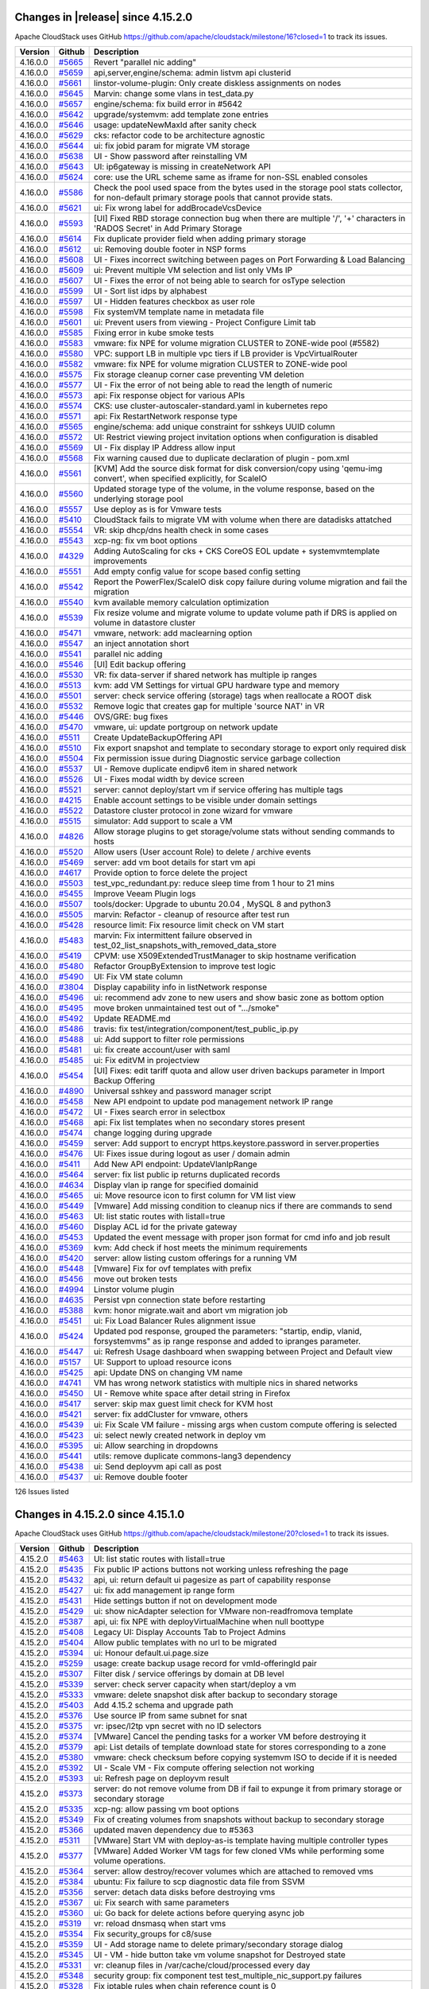 .. Licensed to the Apache Software Foundation (ASF) under one
   or more contributor license agreements.  See the NOTICE file
   distributed with this work for additional information#
   regarding copyright ownership.  The ASF licenses this file
   to you under the Apache License, Version 2.0 (the
   "License"); you may not use this file except in compliance
   with the License.  You may obtain a copy of the License at
   http://www.apache.org/licenses/LICENSE-2.0
   Unless required by applicable law or agreed to in writing,
   software distributed under the License is distributed on an
   "AS IS" BASIS, WITHOUT WARRANTIES OR CONDITIONS OF ANY
   KIND, either express or implied.  See the License for the
   specific language governing permissions and limitations
   under the License.


Changes in |release| since 4.15.2.0
===================================

Apache CloudStack uses GitHub https://github.com/apache/cloudstack/milestone/16?closed=1
to track its issues.

.. cssclass:: table-striped table-bordered table-hover


+-------------------------+----------+------------------------------------------------------------+
| Version                 | Github   | Description                                                |
+=========================+==========+============================================================+
| 4.16.0.0                | `#5665`_ | Revert "parallel nic adding"                               |
+-------------------------+----------+------------------------------------------------------------+
| 4.16.0.0                | `#5659`_ | api,server,engine/schema: admin listvm api clusterid       |
+-------------------------+----------+------------------------------------------------------------+
| 4.16.0.0                | `#5661`_ | linstor-volume-plugin: Only create diskless assignments on |
|                         |          | nodes                                                      |
+-------------------------+----------+------------------------------------------------------------+
| 4.16.0.0                | `#5645`_ | Marvin: change some vlans in test_data.py                  |
+-------------------------+----------+------------------------------------------------------------+
| 4.16.0.0                | `#5657`_ | engine/schema: fix build error in #5642                    |
+-------------------------+----------+------------------------------------------------------------+
| 4.16.0.0                | `#5642`_ | upgrade/systemvm: add template zone entries                |
+-------------------------+----------+------------------------------------------------------------+
| 4.16.0.0                | `#5646`_ | usage: updateNewMaxId after sanity check                   |
+-------------------------+----------+------------------------------------------------------------+
| 4.16.0.0                | `#5629`_ | cks: refactor code to be architecture agnostic             |
+-------------------------+----------+------------------------------------------------------------+
| 4.16.0.0                | `#5644`_ | ui: fix jobid param for migrate VM storage                 |
+-------------------------+----------+------------------------------------------------------------+
| 4.16.0.0                | `#5638`_ | UI - Show password after reinstalling VM                   |
+-------------------------+----------+------------------------------------------------------------+
| 4.16.0.0                | `#5643`_ | UI: ip6gateway is missing in createNetwork API             |
+-------------------------+----------+------------------------------------------------------------+
| 4.16.0.0                | `#5624`_ | core: use the URL scheme same as iframe for non-SSL        |
|                         |          | enabled consoles                                           |
+-------------------------+----------+------------------------------------------------------------+
| 4.16.0.0                | `#5586`_ | Check the pool used space from the bytes used in the       |
|                         |          | storage pool stats collector, for  non-default primary     |
|                         |          | storage pools that cannot provide stats.                   |
+-------------------------+----------+------------------------------------------------------------+
| 4.16.0.0                | `#5621`_ | ui: Fix wrong label for addBrocadeVcsDevice                |
+-------------------------+----------+------------------------------------------------------------+
| 4.16.0.0                | `#5593`_ | [UI] Fixed RBD storage connection bug when there are       |
|                         |          | multiple '/', '+' characters in 'RADOS Secret' in Add      |
|                         |          | Primary Storage                                            |
+-------------------------+----------+------------------------------------------------------------+
| 4.16.0.0                | `#5614`_ | Fix duplicate provider field when adding primary storage   |
+-------------------------+----------+------------------------------------------------------------+
| 4.16.0.0                | `#5612`_ | ui: Removing double footer in NSP forms                    |
+-------------------------+----------+------------------------------------------------------------+
| 4.16.0.0                | `#5608`_ | UI - Fixes incorrect switching between pages on Port       |
|                         |          | Forwarding & Load Balancing                                |
+-------------------------+----------+------------------------------------------------------------+
| 4.16.0.0                | `#5609`_ | ui: Prevent multiple VM selection and list only VMs IP     |
+-------------------------+----------+------------------------------------------------------------+
| 4.16.0.0                | `#5607`_ | UI - Fixes the error of not being able to search for       |
|                         |          | osType selection                                           |
+-------------------------+----------+------------------------------------------------------------+
| 4.16.0.0                | `#5599`_ | UI - Sort list idps by alphabest                           |
+-------------------------+----------+------------------------------------------------------------+
| 4.16.0.0                | `#5597`_ | UI - Hidden features checkbox as user role                 |
+-------------------------+----------+------------------------------------------------------------+
| 4.16.0.0                | `#5598`_ | Fix systemVM template name in metadata file                |
+-------------------------+----------+------------------------------------------------------------+
| 4.16.0.0                | `#5601`_ | ui: Prevent users from viewing - Project Configure Limit   |
|                         |          | tab                                                        |
+-------------------------+----------+------------------------------------------------------------+
| 4.16.0.0                | `#5585`_ | Fixing error in kube smoke tests                           |
+-------------------------+----------+------------------------------------------------------------+
| 4.16.0.0                | `#5583`_ | vmware: fix NPE for volume migration CLUSTER to ZONE-wide  |
|                         |          | pool (#5582)                                               |
+-------------------------+----------+------------------------------------------------------------+
| 4.16.0.0                | `#5580`_ | VPC: support LB in multiple vpc tiers if LB provider is    |
|                         |          | VpcVirtualRouter                                           |
+-------------------------+----------+------------------------------------------------------------+
| 4.16.0.0                | `#5582`_ | vmware: fix NPE for volume migration CLUSTER to ZONE-wide  |
|                         |          | pool                                                       |
+-------------------------+----------+------------------------------------------------------------+
| 4.16.0.0                | `#5575`_ | Fix storage cleanup corner case preventing VM deletion     |
+-------------------------+----------+------------------------------------------------------------+
| 4.16.0.0                | `#5577`_ | UI - Fix the error of not being able to read the length of |
|                         |          | numeric                                                    |
+-------------------------+----------+------------------------------------------------------------+
| 4.16.0.0                | `#5573`_ | api: Fix response object for various APIs                  |
+-------------------------+----------+------------------------------------------------------------+
| 4.16.0.0                | `#5574`_ | CKS: use cluster-autoscaler-standard.yaml in kubernetes    |
|                         |          | repo                                                       |
+-------------------------+----------+------------------------------------------------------------+
| 4.16.0.0                | `#5571`_ | api: Fix RestartNetwork response type                      |
+-------------------------+----------+------------------------------------------------------------+
| 4.16.0.0                | `#5565`_ | engine/schema: add unique constraint for sshkeys UUID      |
|                         |          | column                                                     |
+-------------------------+----------+------------------------------------------------------------+
| 4.16.0.0                | `#5572`_ | UI: Restrict viewing project invitation options when       |
|                         |          | configuration is disabled                                  |
+-------------------------+----------+------------------------------------------------------------+
| 4.16.0.0                | `#5569`_ | UI - Fix display IP Address allow input                    |
+-------------------------+----------+------------------------------------------------------------+
| 4.16.0.0                | `#5568`_ | Fix warning caused due to duplicate declaration of plugin  |
|                         |          | - pom.xml                                                  |
+-------------------------+----------+------------------------------------------------------------+
| 4.16.0.0                | `#5561`_ | [KVM] Add the source disk format for disk conversion/copy  |
|                         |          | using 'qemu-img convert', when specified explicitly, for   |
|                         |          | ScaleIO                                                    |
+-------------------------+----------+------------------------------------------------------------+
| 4.16.0.0                | `#5560`_ | Updated storage type of the volume, in the volume          |
|                         |          | response, based on the underlying storage pool             |
+-------------------------+----------+------------------------------------------------------------+
| 4.16.0.0                | `#5557`_ | Use deploy as is for Vmware tests                          |
+-------------------------+----------+------------------------------------------------------------+
| 4.16.0.0                | `#5410`_ | CloudStack fails to migrate VM with volume when there are  |
|                         |          | datadisks attatched                                        |
+-------------------------+----------+------------------------------------------------------------+
| 4.16.0.0                | `#5554`_ | VR: skip dhcp/dns health check in some cases               |
+-------------------------+----------+------------------------------------------------------------+
| 4.16.0.0                | `#5543`_ | xcp-ng: fix vm boot options                                |
+-------------------------+----------+------------------------------------------------------------+
| 4.16.0.0                | `#4329`_ | Adding AutoScaling for cks + CKS CoreOS EOL update +       |
|                         |          | systemvmtemplate improvements                              |
+-------------------------+----------+------------------------------------------------------------+
| 4.16.0.0                | `#5551`_ | Add empty config value for scope based config setting      |
+-------------------------+----------+------------------------------------------------------------+
| 4.16.0.0                | `#5542`_ | Report the PowerFlex/ScaleIO disk copy failure during      |
|                         |          | volume migration and fail the migration                    |
+-------------------------+----------+------------------------------------------------------------+
| 4.16.0.0                | `#5540`_ | kvm available memory calculation optimization              |
+-------------------------+----------+------------------------------------------------------------+
| 4.16.0.0                | `#5539`_ | Fix resize volume and migrate volume to update volume path |
|                         |          | if DRS is applied on volume in datastore cluster           |
+-------------------------+----------+------------------------------------------------------------+
| 4.16.0.0                | `#5471`_ | vmware, network: add maclearning option                    |
+-------------------------+----------+------------------------------------------------------------+
| 4.16.0.0                | `#5547`_ | an inject annotation short                                 |
+-------------------------+----------+------------------------------------------------------------+
| 4.16.0.0                | `#5541`_ | parallel nic adding                                        |
+-------------------------+----------+------------------------------------------------------------+
| 4.16.0.0                | `#5546`_ | [UI] Edit backup offering                                  |
+-------------------------+----------+------------------------------------------------------------+
| 4.16.0.0                | `#5530`_ | VR: fix data-server if shared network has multiple ip      |
|                         |          | ranges                                                     |
+-------------------------+----------+------------------------------------------------------------+
| 4.16.0.0                | `#5513`_ | kvm: add VM Settings for virtual GPU hardware type and     |
|                         |          | memory                                                     |
+-------------------------+----------+------------------------------------------------------------+
| 4.16.0.0                | `#5501`_ | server: check service offering (storage) tags when         |
|                         |          | reallocate a ROOT disk                                     |
+-------------------------+----------+------------------------------------------------------------+
| 4.16.0.0                | `#5532`_ | Remove logic that creates gap for multiple 'source NAT' in |
|                         |          | VR                                                         |
+-------------------------+----------+------------------------------------------------------------+
| 4.16.0.0                | `#5446`_ | OVS/GRE: bug fixes                                         |
+-------------------------+----------+------------------------------------------------------------+
| 4.16.0.0                | `#5470`_ | vmware, ui: update portgroup on network update             |
+-------------------------+----------+------------------------------------------------------------+
| 4.16.0.0                | `#5511`_ | Create UpdateBackupOffering API                            |
+-------------------------+----------+------------------------------------------------------------+
| 4.16.0.0                | `#5510`_ | Fix export snapshot and template to secondary storage to   |
|                         |          | export only required disk                                  |
+-------------------------+----------+------------------------------------------------------------+
| 4.16.0.0                | `#5504`_ | Fix permission issue during Diagnostic service garbage     |
|                         |          | collection                                                 |
+-------------------------+----------+------------------------------------------------------------+
| 4.16.0.0                | `#5537`_ | UI - Remove duplicate endipv6 item in shared network       |
+-------------------------+----------+------------------------------------------------------------+
| 4.16.0.0                | `#5526`_ | UI - Fixes modal width by device screen                    |
+-------------------------+----------+------------------------------------------------------------+
| 4.16.0.0                | `#5521`_ | server: cannot deploy/start vm if service offering has     |
|                         |          | multiple tags                                              |
+-------------------------+----------+------------------------------------------------------------+
| 4.16.0.0                | `#4215`_ | Enable account settings to be visible under domain         |
|                         |          | settings                                                   |
+-------------------------+----------+------------------------------------------------------------+
| 4.16.0.0                | `#5522`_ | Datastore cluster protocol in zone wizard for vmware       |
+-------------------------+----------+------------------------------------------------------------+
| 4.16.0.0                | `#5515`_ | simulator: Add support to scale a VM                       |
+-------------------------+----------+------------------------------------------------------------+
| 4.16.0.0                | `#4826`_ | Allow storage plugins to get storage/volume stats without  |
|                         |          | sending commands to hosts                                  |
+-------------------------+----------+------------------------------------------------------------+
| 4.16.0.0                | `#5520`_ | Allow users (User account Role) to delete / archive events |
+-------------------------+----------+------------------------------------------------------------+
| 4.16.0.0                | `#5469`_ | server: add vm boot details for start vm api               |
+-------------------------+----------+------------------------------------------------------------+
| 4.16.0.0                | `#4617`_ | Provide option to force delete the project                 |
+-------------------------+----------+------------------------------------------------------------+
| 4.16.0.0                | `#5503`_ | test_vpc_redundant.py: reduce sleep time from 1 hour to 21 |
|                         |          | mins                                                       |
+-------------------------+----------+------------------------------------------------------------+
| 4.16.0.0                | `#5455`_ | Improve Veeam Plugin logs                                  |
+-------------------------+----------+------------------------------------------------------------+
| 4.16.0.0                | `#5507`_ | tools/docker: Upgrade to ubuntu 20.04 , MySQL 8 and        |
|                         |          | python3                                                    |
+-------------------------+----------+------------------------------------------------------------+
| 4.16.0.0                | `#5505`_ | marvin: Refactor - cleanup of resource after test run      |
+-------------------------+----------+------------------------------------------------------------+
| 4.16.0.0                | `#5428`_ | resource limit: Fix resource limit check on VM start       |
+-------------------------+----------+------------------------------------------------------------+
| 4.16.0.0                | `#5483`_ | marvin: Fix intermittent failure observed in               |
|                         |          | test_02_list_snapshots_with_removed_data_store             |
+-------------------------+----------+------------------------------------------------------------+
| 4.16.0.0                | `#5419`_ | CPVM: use X509ExtendedTrustManager to skip hostname        |
|                         |          | verification                                               |
+-------------------------+----------+------------------------------------------------------------+
| 4.16.0.0                | `#5480`_ | Refactor GroupByExtension to improve test logic            |
+-------------------------+----------+------------------------------------------------------------+
| 4.16.0.0                | `#5490`_ | UI: Fix VM state column                                    |
+-------------------------+----------+------------------------------------------------------------+
| 4.16.0.0                | `#3804`_ | Display capability info in listNetwork response            |
+-------------------------+----------+------------------------------------------------------------+
| 4.16.0.0                | `#5496`_ | ui: recommend adv zone to new users and show basic zone as |
|                         |          | bottom option                                              |
+-------------------------+----------+------------------------------------------------------------+
| 4.16.0.0                | `#5495`_ | move broken unmaintained test out of ".../smoke"           |
+-------------------------+----------+------------------------------------------------------------+
| 4.16.0.0                | `#5492`_ | Update README.md                                           |
+-------------------------+----------+------------------------------------------------------------+
| 4.16.0.0                | `#5486`_ | travis: fix test/integration/component/test_public_ip.py   |
+-------------------------+----------+------------------------------------------------------------+
| 4.16.0.0                | `#5488`_ | ui: Add support to filter role permissions                 |
+-------------------------+----------+------------------------------------------------------------+
| 4.16.0.0                | `#5481`_ | ui: fix create account/user with saml                      |
+-------------------------+----------+------------------------------------------------------------+
| 4.16.0.0                | `#5485`_ | ui: Fix editVM in projectview                              |
+-------------------------+----------+------------------------------------------------------------+
| 4.16.0.0                | `#5454`_ | [UI] Fixes: edit tariff quota and allow user driven        |
|                         |          | backups parameter in Import Backup Offering                |
+-------------------------+----------+------------------------------------------------------------+
| 4.16.0.0                | `#4890`_ | Universal sshkey and password manager script               |
+-------------------------+----------+------------------------------------------------------------+
| 4.16.0.0                | `#5458`_ | New API endpoint to update pod management network IP range |
+-------------------------+----------+------------------------------------------------------------+
| 4.16.0.0                | `#5472`_ | UI - Fixes search error in selectbox                       |
+-------------------------+----------+------------------------------------------------------------+
| 4.16.0.0                | `#5468`_ | api: Fix list templates when no secondary stores present   |
+-------------------------+----------+------------------------------------------------------------+
| 4.16.0.0                | `#5474`_ | change logging during upgrade                              |
+-------------------------+----------+------------------------------------------------------------+
| 4.16.0.0                | `#5459`_ | server: Add support to encrypt https.keystore.password in  |
|                         |          | server.properties                                          |
+-------------------------+----------+------------------------------------------------------------+
| 4.16.0.0                | `#5476`_ | UI: Fixes issue during logout as user / domain admin       |
+-------------------------+----------+------------------------------------------------------------+
| 4.16.0.0                | `#5411`_ | Add New API endpoint: UpdateVlanIpRange                    |
+-------------------------+----------+------------------------------------------------------------+
| 4.16.0.0                | `#5464`_ | server: fix list public ip returns duplicated records      |
+-------------------------+----------+------------------------------------------------------------+
| 4.16.0.0                | `#4634`_ | Display vlan ip range for specified domainid               |
+-------------------------+----------+------------------------------------------------------------+
| 4.16.0.0                | `#5465`_ | ui: Move resource icon to first column for VM list view    |
+-------------------------+----------+------------------------------------------------------------+
| 4.16.0.0                | `#5449`_ | [Vmware] Add missing condition to cleanup nics if there    |
|                         |          | are commands to send                                       |
+-------------------------+----------+------------------------------------------------------------+
| 4.16.0.0                | `#5463`_ | UI: list static routes with listall=true                   |
+-------------------------+----------+------------------------------------------------------------+
| 4.16.0.0                | `#5460`_ | Display ACL id for the private gateway                     |
+-------------------------+----------+------------------------------------------------------------+
| 4.16.0.0                | `#5453`_ | Updated the event message with proper json format for cmd  |
|                         |          | info and job result                                        |
+-------------------------+----------+------------------------------------------------------------+
| 4.16.0.0                | `#5369`_ | kvm: Add check if host meets the minimum requirements      |
+-------------------------+----------+------------------------------------------------------------+
| 4.16.0.0                | `#5420`_ | server: allow listing custom offerings for a running VM    |
+-------------------------+----------+------------------------------------------------------------+
| 4.16.0.0                | `#5448`_ | [Vmware] Fix for ovf templates with prefix                 |
+-------------------------+----------+------------------------------------------------------------+
| 4.16.0.0                | `#5456`_ | move out broken tests                                      |
+-------------------------+----------+------------------------------------------------------------+
| 4.16.0.0                | `#4994`_ | Linstor volume plugin                                      |
+-------------------------+----------+------------------------------------------------------------+
| 4.16.0.0                | `#4635`_ | Persist vpn connection state before restarting             |
+-------------------------+----------+------------------------------------------------------------+
| 4.16.0.0                | `#5388`_ | kvm: honor migrate.wait and abort vm migration job         |
+-------------------------+----------+------------------------------------------------------------+
| 4.16.0.0                | `#5451`_ | ui: Fix Load Balancer Rules alignment issue                |
+-------------------------+----------+------------------------------------------------------------+
| 4.16.0.0                | `#5424`_ | Updated pod response, grouped the parameters: "startip,    |
|                         |          | endip, vlanid, forsystemvms" as ip range response and      |
|                         |          | added to ipranges parameter.                               |
+-------------------------+----------+------------------------------------------------------------+
| 4.16.0.0                | `#5447`_ | ui: Refresh Usage dashboard when swapping between Project  |
|                         |          | and Default view                                           |
+-------------------------+----------+------------------------------------------------------------+
| 4.16.0.0                | `#5157`_ | UI: Support to upload resource icons                       |
+-------------------------+----------+------------------------------------------------------------+
| 4.16.0.0                | `#5425`_ | api: Update DNS on changing VM name                        |
+-------------------------+----------+------------------------------------------------------------+
| 4.16.0.0                | `#4741`_ | VM has wrong network statistics with multiple nics in      |
|                         |          | shared networks                                            |
+-------------------------+----------+------------------------------------------------------------+
| 4.16.0.0                | `#5450`_ | UI - Remove white space after detail string in Firefox     |
+-------------------------+----------+------------------------------------------------------------+
| 4.16.0.0                | `#5417`_ | server: skip max guest limit check for KVM host            |
+-------------------------+----------+------------------------------------------------------------+
| 4.16.0.0                | `#5421`_ | server: fix addCluster for vmware, others                  |
+-------------------------+----------+------------------------------------------------------------+
| 4.16.0.0                | `#5439`_ | ui: Fix Scale VM failure - missing args when custom        |
|                         |          | compute offering is selected                               |
+-------------------------+----------+------------------------------------------------------------+
| 4.16.0.0                | `#5423`_ | ui: select newly created network in deploy vm              |
+-------------------------+----------+------------------------------------------------------------+
| 4.16.0.0                | `#5395`_ | ui: Allow searching in dropdowns                           |
+-------------------------+----------+------------------------------------------------------------+
| 4.16.0.0                | `#5441`_ | utils: remove duplicate commons-lang3 dependency           |
+-------------------------+----------+------------------------------------------------------------+
| 4.16.0.0                | `#5438`_ | ui: Send deployvm api call as post                         |
+-------------------------+----------+------------------------------------------------------------+
| 4.16.0.0                | `#5437`_ | ui: Remove double footer                                   |
+-------------------------+----------+------------------------------------------------------------+

126 Issues listed

.. _`#5665`: https://github.com/apache/cloudstack/pull/5665 
.. _`#5659`: https://github.com/apache/cloudstack/pull/5659 
.. _`#5661`: https://github.com/apache/cloudstack/pull/5661 
.. _`#5645`: https://github.com/apache/cloudstack/pull/5645 
.. _`#5657`: https://github.com/apache/cloudstack/pull/5657 
.. _`#5642`: https://github.com/apache/cloudstack/pull/5642 
.. _`#5646`: https://github.com/apache/cloudstack/pull/5646 
.. _`#5629`: https://github.com/apache/cloudstack/pull/5629 
.. _`#5644`: https://github.com/apache/cloudstack/pull/5644 
.. _`#5638`: https://github.com/apache/cloudstack/pull/5638 
.. _`#5643`: https://github.com/apache/cloudstack/pull/5643 
.. _`#5624`: https://github.com/apache/cloudstack/pull/5624 
.. _`#5586`: https://github.com/apache/cloudstack/pull/5586 
.. _`#5621`: https://github.com/apache/cloudstack/pull/5621 
.. _`#5593`: https://github.com/apache/cloudstack/pull/5593 
.. _`#5614`: https://github.com/apache/cloudstack/pull/5614 
.. _`#5612`: https://github.com/apache/cloudstack/pull/5612 
.. _`#5608`: https://github.com/apache/cloudstack/pull/5608 
.. _`#5609`: https://github.com/apache/cloudstack/pull/5609 
.. _`#5607`: https://github.com/apache/cloudstack/pull/5607 
.. _`#5599`: https://github.com/apache/cloudstack/pull/5599 
.. _`#5597`: https://github.com/apache/cloudstack/pull/5597 
.. _`#5598`: https://github.com/apache/cloudstack/pull/5598 
.. _`#5601`: https://github.com/apache/cloudstack/pull/5601 
.. _`#5585`: https://github.com/apache/cloudstack/pull/5585 
.. _`#5583`: https://github.com/apache/cloudstack/pull/5583 
.. _`#5580`: https://github.com/apache/cloudstack/pull/5580 
.. _`#5582`: https://github.com/apache/cloudstack/pull/5582 
.. _`#5575`: https://github.com/apache/cloudstack/pull/5575 
.. _`#5577`: https://github.com/apache/cloudstack/pull/5577 
.. _`#5573`: https://github.com/apache/cloudstack/pull/5573 
.. _`#5574`: https://github.com/apache/cloudstack/pull/5574 
.. _`#5571`: https://github.com/apache/cloudstack/pull/5571 
.. _`#5565`: https://github.com/apache/cloudstack/pull/5565 
.. _`#5572`: https://github.com/apache/cloudstack/pull/5572 
.. _`#5569`: https://github.com/apache/cloudstack/pull/5569 
.. _`#5568`: https://github.com/apache/cloudstack/pull/5568 
.. _`#5561`: https://github.com/apache/cloudstack/pull/5561 
.. _`#5560`: https://github.com/apache/cloudstack/pull/5560 
.. _`#5557`: https://github.com/apache/cloudstack/pull/5557 
.. _`#5410`: https://github.com/apache/cloudstack/pull/5410 
.. _`#5554`: https://github.com/apache/cloudstack/pull/5554 
.. _`#5543`: https://github.com/apache/cloudstack/pull/5543 
.. _`#4329`: https://github.com/apache/cloudstack/pull/4329 
.. _`#5551`: https://github.com/apache/cloudstack/pull/5551 
.. _`#5542`: https://github.com/apache/cloudstack/pull/5542 
.. _`#5540`: https://github.com/apache/cloudstack/pull/5540 
.. _`#5539`: https://github.com/apache/cloudstack/pull/5539 
.. _`#5471`: https://github.com/apache/cloudstack/pull/5471 
.. _`#5547`: https://github.com/apache/cloudstack/pull/5547 
.. _`#5541`: https://github.com/apache/cloudstack/pull/5541 
.. _`#5546`: https://github.com/apache/cloudstack/pull/5546 
.. _`#5530`: https://github.com/apache/cloudstack/pull/5530 
.. _`#5513`: https://github.com/apache/cloudstack/pull/5513 
.. _`#5501`: https://github.com/apache/cloudstack/pull/5501 
.. _`#5532`: https://github.com/apache/cloudstack/pull/5532 
.. _`#5446`: https://github.com/apache/cloudstack/pull/5446 
.. _`#5470`: https://github.com/apache/cloudstack/pull/5470 
.. _`#5511`: https://github.com/apache/cloudstack/pull/5511 
.. _`#5510`: https://github.com/apache/cloudstack/pull/5510 
.. _`#5504`: https://github.com/apache/cloudstack/pull/5504 
.. _`#5537`: https://github.com/apache/cloudstack/pull/5537 
.. _`#5526`: https://github.com/apache/cloudstack/pull/5526 
.. _`#5521`: https://github.com/apache/cloudstack/pull/5521 
.. _`#4215`: https://github.com/apache/cloudstack/pull/4215 
.. _`#5522`: https://github.com/apache/cloudstack/pull/5522 
.. _`#5515`: https://github.com/apache/cloudstack/pull/5515 
.. _`#4826`: https://github.com/apache/cloudstack/pull/4826 
.. _`#5520`: https://github.com/apache/cloudstack/pull/5520 
.. _`#5469`: https://github.com/apache/cloudstack/pull/5469 
.. _`#4617`: https://github.com/apache/cloudstack/pull/4617 
.. _`#5503`: https://github.com/apache/cloudstack/pull/5503 
.. _`#5455`: https://github.com/apache/cloudstack/pull/5455 
.. _`#5507`: https://github.com/apache/cloudstack/pull/5507 
.. _`#5505`: https://github.com/apache/cloudstack/pull/5505 
.. _`#5428`: https://github.com/apache/cloudstack/pull/5428 
.. _`#5483`: https://github.com/apache/cloudstack/pull/5483 
.. _`#5419`: https://github.com/apache/cloudstack/pull/5419 
.. _`#5480`: https://github.com/apache/cloudstack/pull/5480 
.. _`#5490`: https://github.com/apache/cloudstack/pull/5490 
.. _`#3804`: https://github.com/apache/cloudstack/pull/3804 
.. _`#5496`: https://github.com/apache/cloudstack/pull/5496 
.. _`#5495`: https://github.com/apache/cloudstack/pull/5495 
.. _`#5492`: https://github.com/apache/cloudstack/pull/5492 
.. _`#5486`: https://github.com/apache/cloudstack/pull/5486 
.. _`#5488`: https://github.com/apache/cloudstack/pull/5488 
.. _`#5481`: https://github.com/apache/cloudstack/pull/5481 
.. _`#5485`: https://github.com/apache/cloudstack/pull/5485 
.. _`#5454`: https://github.com/apache/cloudstack/pull/5454 
.. _`#4890`: https://github.com/apache/cloudstack/pull/4890 
.. _`#5458`: https://github.com/apache/cloudstack/pull/5458 
.. _`#5472`: https://github.com/apache/cloudstack/pull/5472 
.. _`#5468`: https://github.com/apache/cloudstack/pull/5468 
.. _`#5474`: https://github.com/apache/cloudstack/pull/5474 
.. _`#5459`: https://github.com/apache/cloudstack/pull/5459 
.. _`#5476`: https://github.com/apache/cloudstack/pull/5476 
.. _`#5411`: https://github.com/apache/cloudstack/pull/5411 
.. _`#5464`: https://github.com/apache/cloudstack/pull/5464 
.. _`#4634`: https://github.com/apache/cloudstack/pull/4634 
.. _`#5465`: https://github.com/apache/cloudstack/pull/5465 
.. _`#5449`: https://github.com/apache/cloudstack/pull/5449 
.. _`#5463`: https://github.com/apache/cloudstack/pull/5463 
.. _`#5460`: https://github.com/apache/cloudstack/pull/5460 
.. _`#5453`: https://github.com/apache/cloudstack/pull/5453 
.. _`#5369`: https://github.com/apache/cloudstack/pull/5369 
.. _`#5420`: https://github.com/apache/cloudstack/pull/5420 
.. _`#5448`: https://github.com/apache/cloudstack/pull/5448 
.. _`#5456`: https://github.com/apache/cloudstack/pull/5456 
.. _`#4994`: https://github.com/apache/cloudstack/pull/4994 
.. _`#4635`: https://github.com/apache/cloudstack/pull/4635 
.. _`#5388`: https://github.com/apache/cloudstack/pull/5388 
.. _`#5451`: https://github.com/apache/cloudstack/pull/5451 
.. _`#5424`: https://github.com/apache/cloudstack/pull/5424 
.. _`#5447`: https://github.com/apache/cloudstack/pull/5447 
.. _`#5157`: https://github.com/apache/cloudstack/pull/5157 
.. _`#5425`: https://github.com/apache/cloudstack/pull/5425 
.. _`#4741`: https://github.com/apache/cloudstack/pull/4741 
.. _`#5450`: https://github.com/apache/cloudstack/pull/5450 
.. _`#5417`: https://github.com/apache/cloudstack/pull/5417 
.. _`#5421`: https://github.com/apache/cloudstack/pull/5421 
.. _`#5439`: https://github.com/apache/cloudstack/pull/5439 
.. _`#5423`: https://github.com/apache/cloudstack/pull/5423 
.. _`#5395`: https://github.com/apache/cloudstack/pull/5395 
.. _`#5441`: https://github.com/apache/cloudstack/pull/5441 
.. _`#5438`: https://github.com/apache/cloudstack/pull/5438 
.. _`#5437`: https://github.com/apache/cloudstack/pull/5437 


Changes in 4.15.2.0 since 4.15.1.0
===================================

Apache CloudStack uses GitHub https://github.com/apache/cloudstack/milestone/20?closed=1
to track its issues.

.. cssclass:: table-striped table-bordered table-hover


+-------------------------+----------+------------------------------------------------------------+
| Version                 | Github   | Description                                                |
+=========================+==========+============================================================+
| 4.15.2.0                | `#5463`_ | UI: list static routes with listall=true                   |
+-------------------------+----------+------------------------------------------------------------+
| 4.15.2.0                | `#5435`_ | Fix public IP actions buttons not working unless           |
|                         |          | refreshing the page                                        |
+-------------------------+----------+------------------------------------------------------------+
| 4.15.2.0                | `#5432`_ | api, ui: return default ui pagesize as part of capability  |
|                         |          | response                                                   |
+-------------------------+----------+------------------------------------------------------------+
| 4.15.2.0                | `#5427`_ | ui: fix add management ip range form                       |
+-------------------------+----------+------------------------------------------------------------+
| 4.15.2.0                | `#5431`_ | Hide settings button if not on development mode            |
+-------------------------+----------+------------------------------------------------------------+
| 4.15.2.0                | `#5429`_ | ui: show nicAdapter selection for VMware non-readfromova   |
|                         |          | template                                                   |
+-------------------------+----------+------------------------------------------------------------+
| 4.15.2.0                | `#5387`_ | api, ui: fix NPE with deployVirtualMachine when null       |
|                         |          | boottype                                                   |
+-------------------------+----------+------------------------------------------------------------+
| 4.15.2.0                | `#5408`_ | Legacy UI: Display Accounts Tab to Project Admins          |
+-------------------------+----------+------------------------------------------------------------+
| 4.15.2.0                | `#5404`_ | Allow public templates with no url to be migrated          |
+-------------------------+----------+------------------------------------------------------------+
| 4.15.2.0                | `#5394`_ | ui: Honour default.ui.page.size                            |
+-------------------------+----------+------------------------------------------------------------+
| 4.15.2.0                | `#5259`_ | usage: create backup usage record for vmId-offeringId pair |
+-------------------------+----------+------------------------------------------------------------+
| 4.15.2.0                | `#5307`_ | Filter disk / service offerings by domain at DB level      |
+-------------------------+----------+------------------------------------------------------------+
| 4.15.2.0                | `#5339`_ | server: check server capacity when start/deploy a vm       |
+-------------------------+----------+------------------------------------------------------------+
| 4.15.2.0                | `#5333`_ | vmware: delete snapshot disk after backup to secondary     |
|                         |          | storage                                                    |
+-------------------------+----------+------------------------------------------------------------+
| 4.15.2.0                | `#5403`_ | Add 4.15.2 schema and upgrade path                         |
+-------------------------+----------+------------------------------------------------------------+
| 4.15.2.0                | `#5376`_ | Use source IP from same subnet for snat                    |
+-------------------------+----------+------------------------------------------------------------+
| 4.15.2.0                | `#5375`_ | vr: ipsec/l2tp vpn secret with no ID selectors             |
+-------------------------+----------+------------------------------------------------------------+
| 4.15.2.0                | `#5374`_ | [VMware] Cancel the pending tasks for a worker VM before   |
|                         |          | destroying it                                              |
+-------------------------+----------+------------------------------------------------------------+
| 4.15.2.0                | `#5379`_ | api: List details of template download state for stores    |
|                         |          | corresponding to a zone                                    |
+-------------------------+----------+------------------------------------------------------------+
| 4.15.2.0                | `#5380`_ | vmware: check checksum before copying systemvm ISO to      |
|                         |          | decide if it is needed                                     |
+-------------------------+----------+------------------------------------------------------------+
| 4.15.2.0                | `#5392`_ | UI - Scale VM - Fix compute offering selection not working |
+-------------------------+----------+------------------------------------------------------------+
| 4.15.2.0                | `#5393`_ | ui: Refresh page on deployvm result                        |
+-------------------------+----------+------------------------------------------------------------+
| 4.15.2.0                | `#5373`_ | server: do not remove volume from DB if fail to expunge it |
|                         |          | from primary storage or secondary storage                  |
+-------------------------+----------+------------------------------------------------------------+
| 4.15.2.0                | `#5335`_ | xcp-ng: allow passing vm boot options                      |
+-------------------------+----------+------------------------------------------------------------+
| 4.15.2.0                | `#5349`_ | Fix of creating volumes from snapshots without backup to   |
|                         |          | secondary storage                                          |
+-------------------------+----------+------------------------------------------------------------+
| 4.15.2.0                | `#5366`_ | updated maven dependency due to #5363                      |
+-------------------------+----------+------------------------------------------------------------+
| 4.15.2.0                | `#5311`_ | [VMware] Start VM with deploy-as-is template having        |
|                         |          | multiple controller types                                  |
+-------------------------+----------+------------------------------------------------------------+
| 4.15.2.0                | `#5377`_ | [VMware] Added Worker VM tags for few cloned VMs while     |
|                         |          | performing some volume operations.                         |
+-------------------------+----------+------------------------------------------------------------+
| 4.15.2.0                | `#5364`_ | server: allow destroy/recover volumes which are attached   |
|                         |          | to removed vms                                             |
+-------------------------+----------+------------------------------------------------------------+
| 4.15.2.0                | `#5384`_ | ubuntu: Fix failure to scp diagnostic data file from SSVM  |
+-------------------------+----------+------------------------------------------------------------+
| 4.15.2.0                | `#5356`_ | server: detach data disks before destroying vms            |
+-------------------------+----------+------------------------------------------------------------+
| 4.15.2.0                | `#5367`_ | ui: Fix search with same parameters                        |
+-------------------------+----------+------------------------------------------------------------+
| 4.15.2.0                | `#5360`_ | ui: Go back for delete actions before querying async job   |
+-------------------------+----------+------------------------------------------------------------+
| 4.15.2.0                | `#5319`_ | vr: reload dnsmasq when start vms                          |
+-------------------------+----------+------------------------------------------------------------+
| 4.15.2.0                | `#5354`_ | Fix security_groups for c8/suse                            |
+-------------------------+----------+------------------------------------------------------------+
| 4.15.2.0                | `#5359`_ | UI - Add storage name to delete primary/secondary storage  |
|                         |          | dialog                                                     |
+-------------------------+----------+------------------------------------------------------------+
| 4.15.2.0                | `#5345`_ | UI - VM - hide button take vm volume snapshot for          |
|                         |          | Destroyed state                                            |
+-------------------------+----------+------------------------------------------------------------+
| 4.15.2.0                | `#5331`_ | vr: cleanup files in /var/cache/cloud/processed every day  |
+-------------------------+----------+------------------------------------------------------------+
| 4.15.2.0                | `#5348`_ | security group: fix component test                         |
|                         |          | test_multiple_nic_support.py failures                      |
+-------------------------+----------+------------------------------------------------------------+
| 4.15.2.0                | `#5328`_ | Fix iptable rules when chain reference count is 0          |
+-------------------------+----------+------------------------------------------------------------+
| 4.15.2.0                | `#5342`_ | add license header in HostMetricsResponseTest.java         |
+-------------------------+----------+------------------------------------------------------------+
| 4.15.2.0                | `#5326`_ | ui: Update placeholders for adding new tier                |
+-------------------------+----------+------------------------------------------------------------+
| 4.15.2.0                | `#5318`_ | Fix iptable rules in ubuntu 20 for bridge name             |
+-------------------------+----------+------------------------------------------------------------+
| 4.15.2.0                | `#5329`_ | metrics: fix hostsmetricsresponse for zero cpu, locale     |
+-------------------------+----------+------------------------------------------------------------+
| 4.15.2.0                | `#5303`_ | UI - Zone wizard - Fixes wrong add resource step with      |
|                         |          | localstorageenabled                                        |
+-------------------------+----------+------------------------------------------------------------+
| 4.15.2.0                | `#5327`_ | s2svpn: Set initial state as Connecting                    |
+-------------------------+----------+------------------------------------------------------------+
| 4.15.2.0                | `#5304`_ | compatibility fix for Packer v1.7.4, update debian         |
|                         |          | template to 10.10.0                                        |
+-------------------------+----------+------------------------------------------------------------+
| 4.15.2.0                | `#5258`_ | vmware: get recommended disk controller only when root or  |
|                         |          | data disk controller is osdefault                          |
+-------------------------+----------+------------------------------------------------------------+
| 4.15.2.0                | `#5052`_ | UI: Dark mode toggle button on Management Server           |
+-------------------------+----------+------------------------------------------------------------+
| 4.15.2.0                | `#5301`_ | ui: fix display host hypervisorversion                     |
+-------------------------+----------+------------------------------------------------------------+
| 4.15.2.0                | `#4885`_ | UI: Add multiple management server support                 |
+-------------------------+----------+------------------------------------------------------------+
| 4.15.2.0                | `#5270`_ | server: skip zone check for PERHOST iso during attachIso   |
+-------------------------+----------+------------------------------------------------------------+
| 4.15.2.0                | `#5287`_ | UI - Zone Wizard - Fixes the IP range form fields are too  |
|                         |          | narrow                                                     |
+-------------------------+----------+------------------------------------------------------------+
| 4.15.2.0                | `#5275`_ | vr: restart conntrackd instead of '/usr/sbin/conntrackd    |
|                         |          | -d'                                                        |
+-------------------------+----------+------------------------------------------------------------+
| 4.15.2.0                | `#5292`_ | ui: Show host as unsecure in listview                      |
+-------------------------+----------+------------------------------------------------------------+
| 4.15.2.0                | `#5269`_ | ui: fix capitalise filter                                  |
+-------------------------+----------+------------------------------------------------------------+
| 4.15.2.0                | `#5278`_ | ui: Add 'on / off' to status icon and make it case         |
|                         |          | insensitive                                                |
+-------------------------+----------+------------------------------------------------------------+
| 4.15.2.0                | `#5219`_ | [TEST] - Test unit - Fix failing UI unit test 4.15 branch  |
+-------------------------+----------+------------------------------------------------------------+
| 4.15.2.0                | `#5253`_ | UI -  zone wizard - change the argument of params.ipv6dns2 |
+-------------------------+----------+------------------------------------------------------------+
| 4.15.2.0                | `#5224`_ | ui: submit form with false boolean params                  |
+-------------------------+----------+------------------------------------------------------------+
| 4.15.2.0                | `#5205`_ | ui: fix create shared network with multi-zone              |
+-------------------------+----------+------------------------------------------------------------+
| 4.15.2.0                | `#5231`_ | api: Fix pagination for list PublicIPAddresses             |
+-------------------------+----------+------------------------------------------------------------+
| 4.15.2.0                | `#5246`_ | ui: Fix comparator for boolean                             |
+-------------------------+----------+------------------------------------------------------------+
| 4.15.2.0                | `#5247`_ | ui: Fix current for vmsnapshots                            |
+-------------------------+----------+------------------------------------------------------------+
| 4.15.2.0                | `#5225`_ | Fix of shrinking volumes with QCOW2 format                 |
+-------------------------+----------+------------------------------------------------------------+
| 4.15.2.0                | `#5206`_ | UI: only display host information, if they are relevant    |
+-------------------------+----------+------------------------------------------------------------+
| 4.15.2.0                | `#5214`_ | ui: Refresh after async job completed only on current /    |
|                         |          | parent page                                                |
+-------------------------+----------+------------------------------------------------------------+
| 4.15.2.0                | `#4782`_ | UI: Refactor async job polling codebase-wide               |
+-------------------------+----------+------------------------------------------------------------+
| 4.15.2.0                | `#5193`_ | kvm: pre-add 32 PCI controller for hot-plug issue on       |
|                         |          | ARM64/aarch64                                              |
+-------------------------+----------+------------------------------------------------------------+
| 4.15.2.0                | `#5184`_ | server: fix network access for addNicToVirtualMachine API  |
+-------------------------+----------+------------------------------------------------------------+
| 4.15.2.0                | `#5199`_ | UI: deploy VM - FIX missing custom iops field              |
+-------------------------+----------+------------------------------------------------------------+
| 4.15.2.0                | `#5197`_ | UI: fix NIC table on instance view                         |
+-------------------------+----------+------------------------------------------------------------+
| 4.15.2.0                | `#5144`_ | configdrive: fix some failures in                          |
|                         |          | tests/component/test_configdrive.py                        |
+-------------------------+----------+------------------------------------------------------------+
| 4.15.2.0                | `#5064`_ | ui: refactor get api params in forms                       |
+-------------------------+----------+------------------------------------------------------------+
| 4.15.2.0                | `#5164`_ | kvm: fix VM HA on zone-wide storage pools                  |
+-------------------------+----------+------------------------------------------------------------+
| 4.15.2.0                | `#4843`_ | ui: deployvm - Add option to stay on page                  |
+-------------------------+----------+------------------------------------------------------------+

76 Issues listed

.. _`#5463`: https://github.com/apache/cloudstack/pull/5463
.. _`#5435`: https://github.com/apache/cloudstack/pull/5435
.. _`#5432`: https://github.com/apache/cloudstack/pull/5432
.. _`#5427`: https://github.com/apache/cloudstack/pull/5427
.. _`#5431`: https://github.com/apache/cloudstack/pull/5431
.. _`#5429`: https://github.com/apache/cloudstack/pull/5429
.. _`#5387`: https://github.com/apache/cloudstack/pull/5387
.. _`#5408`: https://github.com/apache/cloudstack/pull/5408
.. _`#5404`: https://github.com/apache/cloudstack/pull/5404
.. _`#5394`: https://github.com/apache/cloudstack/pull/5394
.. _`#5259`: https://github.com/apache/cloudstack/pull/5259
.. _`#5307`: https://github.com/apache/cloudstack/pull/5307
.. _`#5339`: https://github.com/apache/cloudstack/pull/5339
.. _`#5333`: https://github.com/apache/cloudstack/pull/5333
.. _`#5403`: https://github.com/apache/cloudstack/pull/5403
.. _`#5376`: https://github.com/apache/cloudstack/pull/5376
.. _`#5375`: https://github.com/apache/cloudstack/pull/5375
.. _`#5374`: https://github.com/apache/cloudstack/pull/5374
.. _`#5379`: https://github.com/apache/cloudstack/pull/5379
.. _`#5380`: https://github.com/apache/cloudstack/pull/5380
.. _`#5392`: https://github.com/apache/cloudstack/pull/5392
.. _`#5393`: https://github.com/apache/cloudstack/pull/5393
.. _`#5373`: https://github.com/apache/cloudstack/pull/5373
.. _`#5335`: https://github.com/apache/cloudstack/pull/5335
.. _`#5349`: https://github.com/apache/cloudstack/pull/5349
.. _`#5366`: https://github.com/apache/cloudstack/pull/5366
.. _`#5311`: https://github.com/apache/cloudstack/pull/5311
.. _`#5377`: https://github.com/apache/cloudstack/pull/5377
.. _`#5364`: https://github.com/apache/cloudstack/pull/5364
.. _`#5384`: https://github.com/apache/cloudstack/pull/5384
.. _`#5356`: https://github.com/apache/cloudstack/pull/5356
.. _`#5367`: https://github.com/apache/cloudstack/pull/5367
.. _`#5360`: https://github.com/apache/cloudstack/pull/5360
.. _`#5319`: https://github.com/apache/cloudstack/pull/5319
.. _`#5354`: https://github.com/apache/cloudstack/pull/5354
.. _`#5359`: https://github.com/apache/cloudstack/pull/5359
.. _`#5345`: https://github.com/apache/cloudstack/pull/5345
.. _`#5331`: https://github.com/apache/cloudstack/pull/5331
.. _`#5348`: https://github.com/apache/cloudstack/pull/5348
.. _`#5328`: https://github.com/apache/cloudstack/pull/5328
.. _`#5342`: https://github.com/apache/cloudstack/pull/5342
.. _`#5326`: https://github.com/apache/cloudstack/pull/5326
.. _`#5318`: https://github.com/apache/cloudstack/pull/5318
.. _`#5329`: https://github.com/apache/cloudstack/pull/5329
.. _`#5303`: https://github.com/apache/cloudstack/pull/5303
.. _`#5327`: https://github.com/apache/cloudstack/pull/5327
.. _`#5304`: https://github.com/apache/cloudstack/pull/5304
.. _`#5258`: https://github.com/apache/cloudstack/pull/5258
.. _`#5052`: https://github.com/apache/cloudstack/pull/5052
.. _`#5301`: https://github.com/apache/cloudstack/pull/5301
.. _`#4885`: https://github.com/apache/cloudstack/pull/4885
.. _`#5270`: https://github.com/apache/cloudstack/pull/5270
.. _`#5287`: https://github.com/apache/cloudstack/pull/5287
.. _`#5275`: https://github.com/apache/cloudstack/pull/5275
.. _`#5292`: https://github.com/apache/cloudstack/pull/5292
.. _`#5269`: https://github.com/apache/cloudstack/pull/5269
.. _`#5278`: https://github.com/apache/cloudstack/pull/5278
.. _`#5219`: https://github.com/apache/cloudstack/pull/5219
.. _`#5253`: https://github.com/apache/cloudstack/pull/5253
.. _`#5224`: https://github.com/apache/cloudstack/pull/5224
.. _`#5205`: https://github.com/apache/cloudstack/pull/5205
.. _`#5231`: https://github.com/apache/cloudstack/pull/5231
.. _`#5246`: https://github.com/apache/cloudstack/pull/5246
.. _`#5247`: https://github.com/apache/cloudstack/pull/5247
.. _`#5225`: https://github.com/apache/cloudstack/pull/5225
.. _`#5206`: https://github.com/apache/cloudstack/pull/5206
.. _`#5214`: https://github.com/apache/cloudstack/pull/5214
.. _`#4782`: https://github.com/apache/cloudstack/pull/4782
.. _`#5193`: https://github.com/apache/cloudstack/pull/5193
.. _`#5184`: https://github.com/apache/cloudstack/pull/5184
.. _`#5199`: https://github.com/apache/cloudstack/pull/5199
.. _`#5197`: https://github.com/apache/cloudstack/pull/5197
.. _`#5144`: https://github.com/apache/cloudstack/pull/5144
.. _`#5064`: https://github.com/apache/cloudstack/pull/5064
.. _`#5164`: https://github.com/apache/cloudstack/pull/5164
.. _`#4843`: https://github.com/apache/cloudstack/pull/4843


Changes in 4.15.1.0 since 4.15.0.0
===================================

Apache CloudStack uses GitHub https://github.com/apache/cloudstack/milestone/17?closed=1
to track its issues.


.. cssclass:: table-striped table-bordered table-hover


+-------------------------+----------+------------------------------------------------------------+
| Version                 | Github   | Description                                                |
+=========================+==========+============================================================+
| 4.15.1.0                | `#5164`_ | kvm: fix VM HA on zone-wide storage pools                  |
+-------------------------+----------+------------------------------------------------------------+
| 4.15.1.0                | `#4843`_ | ui: deployvm - Add option to stay on page                  |
+-------------------------+----------+------------------------------------------------------------+
| 4.15.1.0                | `#5148`_ | Bug/false positive success message vm start                |
+-------------------------+----------+------------------------------------------------------------+
| 4.15.1.0                | `#5160`_ | Fix configuration of ntp server list in systemVMs          |
+-------------------------+----------+------------------------------------------------------------+
| 4.15.1.0                | `#5130`_ | Fix of delete of Ceph's snapshots from secondary storage   |
+-------------------------+----------+------------------------------------------------------------+
| 4.15.1.0                | `#5153`_ | ui: Notify users of new VM password on resetting VM's SSH  |
|                         |          | key                                                        |
+-------------------------+----------+------------------------------------------------------------+
| 4.15.1.0                | `#5115`_ | packaging: Create cloud user and group if not present      |
+-------------------------+----------+------------------------------------------------------------+
| 4.15.1.0                | `#5123`_ | ui: fix missing component in SearchView                    |
+-------------------------+----------+------------------------------------------------------------+
| 4.15.1.0                | `#5132`_ | Change logrotate interval to hourly                        |
+-------------------------+----------+------------------------------------------------------------+
| 4.15.1.0                | `#5137`_ | UI: SystemVM - Enabling Quickview for newly resource       |
+-------------------------+----------+------------------------------------------------------------+
| 4.15.1.0                | `#5143`_ | VR: fix source cidr of egress rules are not applied        |
+-------------------------+----------+------------------------------------------------------------+
| 4.15.1.0                | `#5150`_ | UI fix deployVm with rootdisk size wrongly converted       |
+-------------------------+----------+------------------------------------------------------------+
| 4.15.1.0                | `#5129`_ | ui: Notify vm password on reinstall of VM (for password    |
|                         |          | enabled templates)                                         |
+-------------------------+----------+------------------------------------------------------------+
| 4.15.1.0                | `#5105`_ | server: set correct gateway when update vm nic on shared   |
|                         |          | networks                                                   |
+-------------------------+----------+------------------------------------------------------------+
| 4.15.1.0                | `#5118`_ | Fix typo in error message on login page                    |
+-------------------------+----------+------------------------------------------------------------+
| 4.15.1.0                | `#5113`_ | allow big contents from error output in marvin tests       |
+-------------------------+----------+------------------------------------------------------------+
| 4.15.1.0                | `#5078`_ | vxlan: arp does not work between hosts as multicast group  |
|                         |          | is communicated over physical nic instead of linux bridge  |
+-------------------------+----------+------------------------------------------------------------+
| 4.15.1.0                | `#5108`_ | ui: show read from ova only for ova format                 |
+-------------------------+----------+------------------------------------------------------------+
| 4.15.1.0                | `#5109`_ | Localization: Hellenic (Greek) Translation                 |
+-------------------------+----------+------------------------------------------------------------+
| 4.15.1.0                | `#5095`_ | Failed to scale between Service Offerings with the same    |
|                         |          | root disk size                                             |
+-------------------------+----------+------------------------------------------------------------+
| 4.15.1.0                | `#5098`_ | ui: add action syncStoragePool                             |
+-------------------------+----------+------------------------------------------------------------+
| 4.15.1.0                | `#5097`_ | Update chain info of the volumes after migrate operations  |
+-------------------------+----------+------------------------------------------------------------+
| 4.15.1.0                | `#5076`_ | [Vmware] Fix lsilogcsas controller for deploy-as-is        |
+-------------------------+----------+------------------------------------------------------------+
| 4.15.1.0                | `#5039`_ | maven: Use https for jenkins repo, to fix build with newer |
|                         |          | maven                                                      |
+-------------------------+----------+------------------------------------------------------------+
| 4.15.1.0                | `#5089`_ | ui: fix focus in deployvm form                             |
+-------------------------+----------+------------------------------------------------------------+
| 4.15.1.0                | `#5072`_ | Fix of some UEFI related issues                            |
+-------------------------+----------+------------------------------------------------------------+
| 4.15.1.0                | `#5085`_ | Root disk size should be listed in GB at                   |
|                         |          | listServiceOffering                                        |
+-------------------------+----------+------------------------------------------------------------+
| 4.15.1.0                | `#5084`_ | ui: remove redundant columns in list VMs view              |
+-------------------------+----------+------------------------------------------------------------+
| 4.15.1.0                | `#5081`_ | ui: Fix error when no ipv6 address                         |
+-------------------------+----------+------------------------------------------------------------+
| 4.15.1.0                | `#5074`_ | Check for VLAN or VXLAN in                                 |
|                         |          | NetworkDaoImpl.listByPhysicalNetworkPvlan                  |
+-------------------------+----------+------------------------------------------------------------+
| 4.15.1.0                | `#5063`_ | ui: fix adduser form                                       |
+-------------------------+----------+------------------------------------------------------------+
| 4.15.1.0                | `#5059`_ | vr: remove old ips with same mac address in dhcpentry      |
|                         |          | databag                                                    |
+-------------------------+----------+------------------------------------------------------------+
| 4.15.1.0                | `#5053`_ | xenserver: attempt eject and destroying patch VBD          |
|                         |          | separately                                                 |
+-------------------------+----------+------------------------------------------------------------+
| 4.15.1.0                | `#5057`_ | Create fcd folder on local storage in VMware vSphere       |
+-------------------------+----------+------------------------------------------------------------+
| 4.15.1.0                | `#5061`_ | Fix string format error                                    |
+-------------------------+----------+------------------------------------------------------------+
| 4.15.1.0                | `#5017`_ | Usage: usage generated for destroyed VMs with no backups   |
+-------------------------+----------+------------------------------------------------------------+
| 4.15.1.0                | `#5049`_ | FIX Network with SG Disabled still has security group      |
|                         |          | script adding rules on KVM                                 |
+-------------------------+----------+------------------------------------------------------------+
| 4.15.1.0                | `#5032`_ | [Vmware] Fix worker VM invalid numeric value               |
+-------------------------+----------+------------------------------------------------------------+
| 4.15.1.0                | `#5045`_ | server: fixes NPE on empty vmware.root.disk.controller     |
|                         |          | config                                                     |
+-------------------------+----------+------------------------------------------------------------+
| 4.15.1.0                | `#5048`_ | secondary-storage: fix account template directory size     |
+-------------------------+----------+------------------------------------------------------------+
| 4.15.1.0                | `#5050`_ | ui: pass requireshvm param for register/upload template    |
|                         |          | API                                                        |
+-------------------------+----------+------------------------------------------------------------+
| 4.15.1.0                | `#5029`_ | Prevent NPE if hypervisor's capabilities are null          |
+-------------------------+----------+------------------------------------------------------------+
| 4.15.1.0                | `#5003`_ | UI: Make 'ACL' field as mandatory and add warning message  |
|                         |          | for default_allow and default_deny                         |
+-------------------------+----------+------------------------------------------------------------+
| 4.15.1.0                | `#5033`_ | Fixed invalid ostypeid when not using deployasis           |
+-------------------------+----------+------------------------------------------------------------+
| 4.15.1.0                | `#5006`_ | Disk controller vmware deploy as is                        |
+-------------------------+----------+------------------------------------------------------------+
| 4.15.1.0                | `#5010`_ | SystemVM: Set agent state to disconnected on Stopping the  |
|                         |          | systemVM                                                   |
+-------------------------+----------+------------------------------------------------------------+
| 4.15.1.0                | `#5025`_ | setup: pass password in quotes for                         |
|                         |          | cloudstack-setup-databases                                 |
+-------------------------+----------+------------------------------------------------------------+
| 4.15.1.0                | `#5023`_ | Fix in Marvin - migrate_vm_with_volume                     |
+-------------------------+----------+------------------------------------------------------------+
| 4.15.1.0                | `#4644`_ | server: destroy ssvm, cpvm on last host maintenance        |
+-------------------------+----------+------------------------------------------------------------+
| 4.15.1.0                | `#4795`_ | api/server: cpu, memory values with overprovisioning in    |
|                         |          | metrics response                                           |
+-------------------------+----------+------------------------------------------------------------+
| 4.15.1.0                | `#4647`_ | forceha: fix two issues when (1)stop vm from inside (2)    |
|                         |          | force remove host                                          |
+-------------------------+----------+------------------------------------------------------------+
| 4.15.1.0                | `#5020`_ | ui: Allow IP range creation for Physical Network - Guest   |
|                         |          | Traffic in Basic Zones                                     |
+-------------------------+----------+------------------------------------------------------------+
| 4.15.1.0                | `#5022`_ | ui: pass podid for basic zone createvlaniprange            |
+-------------------------+----------+------------------------------------------------------------+
| 4.15.1.0                | `#5013`_ | network/VR: fix dhcp/password/metadata issues on shared    |
|                         |          | networks with multiple subnets                             |
+-------------------------+----------+------------------------------------------------------------+
| 4.15.1.0                | `#5015`_ | Fix deploy-as-is not honoured on upload from local         |
+-------------------------+----------+------------------------------------------------------------+
| 4.15.1.0                | `#5014`_ | ui: prevent same string docHelp override                   |
+-------------------------+----------+------------------------------------------------------------+
| 4.15.1.0                | `#5011`_ | ui: Display Zone Name instead of Zone UUID in list view    |
+-------------------------+----------+------------------------------------------------------------+
| 4.15.1.0                | `#4871`_ | VMware Datastore Cluster primary storage pool              |
|                         |          | synchronisation                                            |
+-------------------------+----------+------------------------------------------------------------+
| 4.15.1.0                | `#4842`_ | ui: add tooltips for actions in tab                        |
+-------------------------+----------+------------------------------------------------------------+
| 4.15.1.0                | `#5001`_ | server: NPE may cause management server to not start       |
+-------------------------+----------+------------------------------------------------------------+
| 4.15.1.0                | `#4986`_ | allow zero as cpu speed value in service offerings         |
+-------------------------+----------+------------------------------------------------------------+
| 4.15.1.0                | `#4999`_ | UI: Update treeview when click the refresh button          |
+-------------------------+----------+------------------------------------------------------------+
| 4.15.1.0                | `#4996`_ | Updated since and validations attributes for the           |
|                         |          | ikeversion and splitconnections parameters in vpn customer |
|                         |          | gateway cmd(s)                                             |
+-------------------------+----------+------------------------------------------------------------+
| 4.15.1.0                | `#4953`_ | Adding VPN options for IKE version and IKE split           |
|                         |          | connections                                                |
+-------------------------+----------+------------------------------------------------------------+
| 4.15.1.0                | `#4995`_ | Fixed error when passing shell reserved characters to      |
|                         |          | setup databases                                            |
+-------------------------+----------+------------------------------------------------------------+
| 4.15.1.0                | `#4981`_ | ui: Prevent reset of port-forward rules on cancelling a    |
|                         |          | form                                                       |
+-------------------------+----------+------------------------------------------------------------+
| 4.15.1.0                | `#4987`_ | ui: Adding success message for DomainActionForm            |
+-------------------------+----------+------------------------------------------------------------+
| 4.15.1.0                | `#4988`_ | ui: show VR offering when provider is VR                   |
+-------------------------+----------+------------------------------------------------------------+
| 4.15.1.0                | `#4989`_ | UI: Prevent listing network offering with external LB for  |
|                         |          | VPC tiers if a n/w already exists                          |
+-------------------------+----------+------------------------------------------------------------+
| 4.15.1.0                | `#4991`_ | ui: Hide reset password button for a Running VM            |
+-------------------------+----------+------------------------------------------------------------+
| 4.15.1.0                | `#4993`_ | ui: Close Create network form from Zones -> Physical       |
|                         |          | Network (Guest) -> Traffic Type view                       |
+-------------------------+----------+------------------------------------------------------------+
| 4.15.1.0                | `#4979`_ | ui: show domain paths for offering domain selection        |
+-------------------------+----------+------------------------------------------------------------+
| 4.15.1.0                | `#4980`_ | ui: rename acl reason to description                       |
+-------------------------+----------+------------------------------------------------------------+
| 4.15.1.0                | `#4970`_ | CentOS 8: Install libgcrypt v1.8.5 required by libvirt 6.0 |
+-------------------------+----------+------------------------------------------------------------+
| 4.15.1.0                | `#4915`_ | Allow to upgrade service offerings from local <> shared    |
|                         |          | storage pools                                              |
+-------------------------+----------+------------------------------------------------------------+
| 4.15.1.0                | `#4967`_ | Increase max length for VMInstanceVO.backupVolumes         |
+-------------------------+----------+------------------------------------------------------------+
| 4.15.1.0                | `#4964`_ | ui: Fix Settings Tab view                                  |
+-------------------------+----------+------------------------------------------------------------+
| 4.15.1.0                | `#4901`_ | [Vmware] Make deploy-as-is optional                        |
+-------------------------+----------+------------------------------------------------------------+
| 4.15.1.0                | `#4957`_ | vmware cks: Guard k8s cluster root disk resize if no root  |
|                         |          | disk size passed                                           |
+-------------------------+----------+------------------------------------------------------------+
| 4.15.1.0                | `#4924`_ | protect against stray snapshot-details without snapshot    |
+-------------------------+----------+------------------------------------------------------------+
| 4.15.1.0                | `#4971`_ | ui: Display 'Add LDAP Account' button when LDAP            |
|                         |          | configuration is added                                     |
+-------------------------+----------+------------------------------------------------------------+
| 4.15.1.0                | `#4907`_ | vmware: Add force parameter to iso attach/detach           |
|                         |          | operations                                                 |
+-------------------------+----------+------------------------------------------------------------+
| 4.15.1.0                | `#4962`_ | UI: Save the tab and re-activate it after submitting the   |
|                         |          | form.                                                      |
+-------------------------+----------+------------------------------------------------------------+
| 4.15.1.0                | `#4946`_ | api: fix disk/service offering volume response keys        |
+-------------------------+----------+------------------------------------------------------------+
| 4.15.1.0                | `#4948`_ | UI: Show IPv6 address of Instance                          |
+-------------------------+----------+------------------------------------------------------------+
| 4.15.1.0                | `#4929`_ | marvin: fix test_scale_vm for xenserver/Xcp-ng             |
+-------------------------+----------+------------------------------------------------------------+
| 4.15.1.0                | `#4951`_ | Adding net tools as a dependency                           |
+-------------------------+----------+------------------------------------------------------------+
| 4.15.1.0                | `#4952`_ | ui: Show traffic type in physical networks tab             |
+-------------------------+----------+------------------------------------------------------------+
| 4.15.1.0                | `#4859`_ | CLOUDSTACK-10434:Some APIs should have access check        |
+-------------------------+----------+------------------------------------------------------------+
| 4.15.1.0                | `#4949`_ | ui: Show domain path instead of name                       |
+-------------------------+----------+------------------------------------------------------------+
| 4.15.1.0                | `#4950`_ | ui: Fix error in adduser                                   |
+-------------------------+----------+------------------------------------------------------------+
| 4.15.1.0                | `#4944`_ | Fix NPE on template garbage collection on primary storage  |
+-------------------------+----------+------------------------------------------------------------+
| 4.15.1.0                | `#4758`_ | vmware: fix stopped VM volume migration                    |
+-------------------------+----------+------------------------------------------------------------+
| 4.15.1.0                | `#4934`_ | Fix volume state on migrate with                           |
|                         |          | migrateVirtualMachineWithVolume API call                   |
+-------------------------+----------+------------------------------------------------------------+
| 4.15.1.0                | `#4909`_ | ui: fix autogen form exec with action mapping options      |
+-------------------------+----------+------------------------------------------------------------+
| 4.15.1.0                | `#4938`_ | cloudian: Set cloudian.connector.enabled as not dynamic    |
+-------------------------+----------+------------------------------------------------------------+
| 4.15.1.0                | `#4926`_ | Add UnavailableCommandException at ExceptionErrorCodeMap   |
+-------------------------+----------+------------------------------------------------------------+
| 4.15.1.0                | `#4918`_ | Stat collector solidfire capacity fix                      |
+-------------------------+----------+------------------------------------------------------------+
| 4.15.1.0                | `#4933`_ | UI: Disabled root disk size customization if Service       |
|                         |          | Offering has a fixed size                                  |
+-------------------------+----------+------------------------------------------------------------+
| 4.15.1.0                | `#4927`_ | debian: remove duplicate agent jar copy                    |
+-------------------------+----------+------------------------------------------------------------+
| 4.15.1.0                | `#4923`_ | Support to update disk/network offering tags from UI       |
+-------------------------+----------+------------------------------------------------------------+
| 4.15.1.0                | `#4912`_ | ui: Show diskoffering for create volume from ROOT volume   |
|                         |          | snaps                                                      |
+-------------------------+----------+------------------------------------------------------------+
| 4.15.1.0                | `#4300`_ | engine: add support for VMware 7.0 dependency and          |
|                         |          | hypervisor capability                                      |
+-------------------------+----------+------------------------------------------------------------+
| 4.15.1.0                | `#4920`_ | UI: Fixes security group egressrule and ingressrule        |
|                         |          | mistake                                                    |
+-------------------------+----------+------------------------------------------------------------+
| 4.15.1.0                | `#4913`_ | test: reduce vr traceroute hops                            |
+-------------------------+----------+------------------------------------------------------------+
| 4.15.1.0                | `#4493`_ | Recover VM not able to attach the data disks which were    |
|                         |          | attached before destroy                                    |
+-------------------------+----------+------------------------------------------------------------+
| 4.15.1.0                | `#4917`_ | UI: Search view - Fixes the color style of the filter icon |
+-------------------------+----------+------------------------------------------------------------+
| 4.15.1.0                | `#4916`_ | Localization: Korean language support for all features of  |
|                         |          | the new CloudStack UI.                                     |
+-------------------------+----------+------------------------------------------------------------+
| 4.15.1.0                | `#4910`_ | UI: fix login on UI                                        |
+-------------------------+----------+------------------------------------------------------------+
| 4.15.1.0                | `#4738`_ | Fix VMware OVF properties copy from template               |
+-------------------------+----------+------------------------------------------------------------+
| 4.15.1.0                | `#4898`_ | VM Snapshot: Prevent vm snapshots being indefinitely stuck |
|                         |          | in Expunging state on deletion failure                     |
+-------------------------+----------+------------------------------------------------------------+
| 4.15.1.0                | `#4638`_ | server: fix root disk size on vm reset                     |
+-------------------------+----------+------------------------------------------------------------+
| 4.15.1.0                | `#4899`_ | Fix orphan entry on ldap trust map after account removal   |
+-------------------------+----------+------------------------------------------------------------+
| 4.15.1.0                | `#4895`_ | vmware: fix inter-cluster stopped vm and volume migration  |
+-------------------------+----------+------------------------------------------------------------+
| 4.15.1.0                | `#4847`_ | Restricting http access on VR to internal network          |
+-------------------------+----------+------------------------------------------------------------+
| 4.15.1.0                | `#4717`_ | Added recursive fetch of child domains for                 |
|                         |          | listUsageRecords API call                                  |
+-------------------------+----------+------------------------------------------------------------+
| 4.15.1.0                | `#4801`_ | skip livemigration for centos                              |
+-------------------------+----------+------------------------------------------------------------+
| 4.15.1.0                | `#4672`_ | hypervisor: XCP-ng 8.2 support                             |
+-------------------------+----------+------------------------------------------------------------+
| 4.15.1.0                | `#4884`_ | host-allocator: check capacity for suitable hosts          |
+-------------------------+----------+------------------------------------------------------------+
| 4.15.1.0                | `#4896`_ | marvin - Fix k8s test failures on VMware                   |
+-------------------------+----------+------------------------------------------------------------+
| 4.15.1.0                | `#4679`_ | Disable shrinking QCOW2 volumes                            |
+-------------------------+----------+------------------------------------------------------------+
| 4.15.1.0                | `#4099`_ | using forked version of trilead-ssh2 (from org.jenkins-ci) |
+-------------------------+----------+------------------------------------------------------------+
| 4.15.1.0                | `#4892`_ | UI: Physical Network Setup in Zone Wizard                  |
+-------------------------+----------+------------------------------------------------------------+
| 4.15.1.0                | `#4851`_ | [Vmware] Fix worker VMs hardware version small bug         |
+-------------------------+----------+------------------------------------------------------------+
| 4.15.1.0                | `#4802`_ | wiremock version 2.11 is incompatible with java 11         |
+-------------------------+----------+------------------------------------------------------------+
| 4.15.1.0                | `#4773`_ | Fix deploy VM from ISOs with UEFI                          |
+-------------------------+----------+------------------------------------------------------------+
| 4.15.1.0                | `#4794`_ | server: filter null details during volume to template      |
|                         |          | creation                                                   |
+-------------------------+----------+------------------------------------------------------------+
| 4.15.1.0                | `#4666`_ | Fix bug in creating shared network                         |
+-------------------------+----------+------------------------------------------------------------+
| 4.15.1.0                | `#4769`_ | UI: Save and auto-expand list domain when reloading        |
+-------------------------+----------+------------------------------------------------------------+
| 4.15.1.0                | `#4775`_ | [Backport] #4698 Fix npe when migrating vm with volume     |
+-------------------------+----------+------------------------------------------------------------+
| 4.15.1.0                | `#4894`_ | travis: fix component test failure - persistent networks   |
+-------------------------+----------+------------------------------------------------------------+
| 4.15.1.0                | `#4816`_ | xenserver: retrieve correct name-label for presetup store  |
+-------------------------+----------+------------------------------------------------------------+
| 4.15.1.0                | `#4811`_ | UI: Moves fetchdata() to the created()                     |
+-------------------------+----------+------------------------------------------------------------+
| 4.15.1.0                | `#4676`_ | Display public ip addresses for shared network             |
+-------------------------+----------+------------------------------------------------------------+
| 4.15.1.0                | `#4873`_ | Fix no "data-server" DNS record for VPC router             |
+-------------------------+----------+------------------------------------------------------------+
| 4.15.1.0                | `#4888`_ | Disable VR health check for VPC without tiers              |
+-------------------------+----------+------------------------------------------------------------+
| 4.15.1.0                | `#4893`_ | Remove .env.local                                          |
+-------------------------+----------+------------------------------------------------------------+
| 4.15.1.0                | `#4870`_ | kvm: remove unnecessary new String                         |
+-------------------------+----------+------------------------------------------------------------+
| 4.15.1.0                | `#4882`_ | UI: Restored the Basic Networking                          |
+-------------------------+----------+------------------------------------------------------------+
| 4.15.1.0                | `#4869`_ | VR: fix rsyslog compresses log files but not release disk  |
|                         |          | space in VR                                                |
+-------------------------+----------+------------------------------------------------------------+
| 4.15.1.0                | `#4745`_ | ui: allow docHelp override using config.json               |
+-------------------------+----------+------------------------------------------------------------+
| 4.15.1.0                | `#4872`_ | systemvm: remove logrotate config for wtmp and btmp        |
+-------------------------+----------+------------------------------------------------------------+
| 4.15.1.0                | `#3944`_ | vpc/server: Fix network statistics for vpc                 |
+-------------------------+----------+------------------------------------------------------------+
| 4.15.1.0                | `#4675`_ | Bug fix in displaying public IP address of shared networks |
+-------------------------+----------+------------------------------------------------------------+
| 4.15.1.0                | `#4789`_ | api/server: fix hahost value in listHosts                  |
+-------------------------+----------+------------------------------------------------------------+
| 4.15.1.0                | `#4804`_ | server: allow copy cross-zone templates to other zone      |
+-------------------------+----------+------------------------------------------------------------+
| 4.15.1.0                | `#4862`_ | ui: Display root disk size in Compute offering details     |
+-------------------------+----------+------------------------------------------------------------+
| 4.15.1.0                | `#4867`_ | ui: assignVM: Set isrecursive to false when fetching       |
|                         |          | accounts                                                   |
+-------------------------+----------+------------------------------------------------------------+
| 4.15.1.0                | `#4764`_ | UI: Fix create zone wizard on mobile view                  |
+-------------------------+----------+------------------------------------------------------------+
| 4.15.1.0                | `#4571`_ | uservmjoindaoimpl: Set free memory to zero if greater than |
|                         |          | total memory                                               |
+-------------------------+----------+------------------------------------------------------------+
| 4.15.1.0                | `#4864`_ | Add 'break' at RedifshClient request re-try loop (fixed    |
|                         |          | issue from 4846)                                           |
+-------------------------+----------+------------------------------------------------------------+
| 4.15.1.0                | `#4840`_ | Remove the rule(s) validation with api names while         |
|                         |          | importing a role                                           |
+-------------------------+----------+------------------------------------------------------------+
| 4.15.1.0                | `#4805`_ | server: create DB entry for storage pool capacity when     |
|                         |          | create storage pool                                        |
+-------------------------+----------+------------------------------------------------------------+
| 4.15.1.0                | `#4765`_ | UI: Fixes page size changer doesn't show up on mobile mode |
+-------------------------+----------+------------------------------------------------------------+
| 4.15.1.0                | `#4763`_ | UI: Add cancel button missing on dialog                    |
+-------------------------+----------+------------------------------------------------------------+
| 4.15.1.0                | `#4762`_ | UI: Auto-focus input, form                                 |
+-------------------------+----------+------------------------------------------------------------+
| 4.15.1.0                | `#4829`_ | volume resize: Fix issue with volume resize on VMWare      |
|                         |          | (deploy as-is templates)                                   |
+-------------------------+----------+------------------------------------------------------------+
| 4.15.1.0                | `#4866`_ | tests: Extend wait time after interrupt (#4815)            |
+-------------------------+----------+------------------------------------------------------------+
| 4.15.1.0                | `#4800`_ | kvm: Do not set backing file format of DATADISK in vm      |
|                         |          | start/migration                                            |
+-------------------------+----------+------------------------------------------------------------+
| 4.15.1.0                | `#4793`_ | systemvmtemplate: new template for 4.15.1                  |
+-------------------------+----------+------------------------------------------------------------+
| 4.15.1.0                | `#4744`_ | UI: Fix update template permission with different domain   |
+-------------------------+----------+------------------------------------------------------------+
| 4.15.1.0                | `#4861`_ | Revert "Add 'break' at RedifshClient request re-try loop"  |
+-------------------------+----------+------------------------------------------------------------+
| 4.15.1.0                | `#4748`_ | Template cleanup : Update vm_template table to set         |
|                         |          | template as removed on deletion                            |
+-------------------------+----------+------------------------------------------------------------+
| 4.15.1.0                | `#4846`_ | Add 'break' at RedifshClient request re-try loop           |
+-------------------------+----------+------------------------------------------------------------+
| 4.15.1.0                | `#4857`_ | ui: Disable login button until redirected                  |
+-------------------------+----------+------------------------------------------------------------+
| 4.15.1.0                | `#4777`_ | Load modules to support NAT traversal in VR                |
+-------------------------+----------+------------------------------------------------------------+
| 4.15.1.0                | `#4806`_ | vpc: dnsmasq is not started if use.external.dns is true    |
+-------------------------+----------+------------------------------------------------------------+
| 4.15.1.0                | `#4850`_ | ui: Consider overprovisioning when displaying allocated    |
|                         |          | progress                                                   |
+-------------------------+----------+------------------------------------------------------------+
| 4.15.1.0                | `#4856`_ | UI: Fix the style action button                            |
+-------------------------+----------+------------------------------------------------------------+
| 4.15.1.0                | `#4855`_ | UI: Fill out the search filter form field after performing |
|                         |          | a filter                                                   |
+-------------------------+----------+------------------------------------------------------------+
| 4.15.1.0                | `#4841`_ | ui: fix add cluster form for vmware                        |
+-------------------------+----------+------------------------------------------------------------+
| 4.15.1.0                | `#4845`_ | ui: Fix add primary store during Zone Deployment for       |
|                         |          | PreSetup protocol                                          |
+-------------------------+----------+------------------------------------------------------------+
| 4.15.1.0                | `#4815`_ | tests: Extend wait time after interrupt                    |
+-------------------------+----------+------------------------------------------------------------+
| 4.15.1.0                | `#4767`_ | UI: Fix list view router-link goto account info instead of |
|                         |          | list account                                               |
+-------------------------+----------+------------------------------------------------------------+
| 4.15.1.0                | `#4820`_ | UI: Edit instance - offer existing Groups                  |
+-------------------------+----------+------------------------------------------------------------+
| 4.15.1.0                | `#4831`_ | UI: Network offering selection - Show display text instead |
|                         |          | of the name                                                |
+-------------------------+----------+------------------------------------------------------------+
| 4.15.1.0                | `#4836`_ | Added info / tooltip for add role and import role dialogs  |
|                         |          | in the UI                                                  |
+-------------------------+----------+------------------------------------------------------------+
| 4.15.1.0                | `#4839`_ | ui: Fix route to ISO From VM's Info Card / Detail View     |
+-------------------------+----------+------------------------------------------------------------+
| 4.15.1.0                | `#4821`_ | ui: Show vm name along with password                       |
+-------------------------+----------+------------------------------------------------------------+
| 4.15.1.0                | `#4783`_ | novnc: Hide fullscreen button when not connected           |
+-------------------------+----------+------------------------------------------------------------+
| 4.15.1.0                | `#4779`_ | Fix NPE while cloudstack agent failed to connect to mgt    |
|                         |          | server                                                     |
+-------------------------+----------+------------------------------------------------------------+
| 4.15.1.0                | `#4833`_ | novnc: Fix vm console is not working on firefox if         |
|                         |          | language is not English                                    |
+-------------------------+----------+------------------------------------------------------------+
| 4.15.1.0                | `#4824`_ | ui: Fixes for action messages and forms                    |
+-------------------------+----------+------------------------------------------------------------+
| 4.15.1.0                | `#4823`_ | ui: Show label for view console action                     |
+-------------------------+----------+------------------------------------------------------------+
| 4.15.1.0                | `#4822`_ | listprojects: Maintain order of project owners added to a  |
|                         |          | project                                                    |
+-------------------------+----------+------------------------------------------------------------+
| 4.15.1.0                | `#4812`_ | ui: change createAccount to use post                       |
+-------------------------+----------+------------------------------------------------------------+
| 4.15.1.0                | `#4832`_ | ui - Project Role Permission: Change default permission    |
|                         |          | type to 'Deny'                                             |
+-------------------------+----------+------------------------------------------------------------+
| 4.15.1.0                | `#4574`_ | db-schema update 4.15.0 to 4.15.1: correct some guest-os   |
|                         |          | namings                                                    |
+-------------------------+----------+------------------------------------------------------------+
| 4.15.1.0                | `#4670`_ | ui: fix update vm details wrt backend changes              |
+-------------------------+----------+------------------------------------------------------------+
| 4.15.1.0                | `#4691`_ | server: delete template on storage over capacity threshold |
+-------------------------+----------+------------------------------------------------------------+
| 4.15.1.0                | `#4755`_ | usage: return guest OS type UUID instead of internal DB ID |
+-------------------------+----------+------------------------------------------------------------+
| 4.15.1.0                | `#4756`_ | Mask libvirtd sockets which prevents cloudstack-agent from |
|                         |          | being setup                                                |
+-------------------------+----------+------------------------------------------------------------+
| 4.15.1.0                | `#4772`_ | server: use network details from nic network               |
+-------------------------+----------+------------------------------------------------------------+
| 4.15.1.0                | `#4784`_ | ui: Show memory allocated percentage when migrating vm     |
+-------------------------+----------+------------------------------------------------------------+
| 4.15.1.0                | `#4785`_ | test: fix listVolumes call for detach volume migration     |
|                         |          | check                                                      |
+-------------------------+----------+------------------------------------------------------------+
| 4.15.1.0                | `#4786`_ | ui: Show vm name in info card in deployvm                  |
+-------------------------+----------+------------------------------------------------------------+
| 4.15.1.0                | `#4787`_ | ui: Show displayname in compute list view                  |
+-------------------------+----------+------------------------------------------------------------+
| 4.15.1.0                | `#4788`_ | ui: Fix breadcrumb discrepancy                             |
+-------------------------+----------+------------------------------------------------------------+
| 4.15.1.0                | `#4759`_ | UI: German translation corrections                         |
+-------------------------+----------+------------------------------------------------------------+
| 4.15.1.0                | `#4761`_ | UI: Fix upload SSL certificate failed in the project view  |
+-------------------------+----------+------------------------------------------------------------+
| 4.15.1.0                | `#4746`_ | ui: FIX error in "Port forward" and "Load Balancing"       |
+-------------------------+----------+------------------------------------------------------------+
| 4.15.1.0                | `#4743`_ | api: remove account from listProjects API response         |
+-------------------------+----------+------------------------------------------------------------+
| 4.15.1.0                | `#4736`_ | novnc: Add source IP check                                 |
+-------------------------+----------+------------------------------------------------------------+
| 4.15.1.0                | `#4626`_ | server: fix failed to remove template/iso if upload from   |
|                         |          | local fails                                                |
+-------------------------+----------+------------------------------------------------------------+
| 4.15.1.0                | `#4531`_ | novnc: Accept new novnc client and disconnect old session  |
+-------------------------+----------+------------------------------------------------------------+
| 4.15.1.0                | `#4751`_ | build: deprecate and remove md5 from releases              |
+-------------------------+----------+------------------------------------------------------------+
| 4.15.1.0                | `#4747`_ | cks: fix token TTL, set it to never expire                 |
+-------------------------+----------+------------------------------------------------------------+
| 4.15.1.0                | `#4740`_ | get_bridge_physdev returns "device:" instead of "device"   |
+-------------------------+----------+------------------------------------------------------------+
| 4.15.1.0                | `#4639`_ | cks: use HttpsURLConnection for checking api server        |
+-------------------------+----------+------------------------------------------------------------+
| 4.15.1.0                | `#4668`_ | Adjust tests to fix a problem with the container builders  |
|                         |          | (https://github.com/khos2ow/cloudstack-deb-builder)        |
+-------------------------+----------+------------------------------------------------------------+
| 4.15.1.0                | `#4693`_ | server: fix finding pools for volume migration             |
+-------------------------+----------+------------------------------------------------------------+
| 4.15.1.0                | `#4032`_ | Suspending the VM prior to deleting snapshots to avoid     |
|                         |          | corruption, th…                                            |
+-------------------------+----------+------------------------------------------------------------+
| 4.15.1.0                | `#4047`_ | Look for active templates for VR deployment                |
+-------------------------+----------+------------------------------------------------------------+
| 4.15.1.0                | `#4663`_ | ui: fix add Vmware cluster                                 |
+-------------------------+----------+------------------------------------------------------------+
| 4.15.1.0                | `#4716`_ | ui: Add guest IP ranges                                    |
+-------------------------+----------+------------------------------------------------------------+
| 4.15.1.0                | `#4728`_ | UI: add component was missing                              |
+-------------------------+----------+------------------------------------------------------------+
| 4.15.1.0                | `#4725`_ | packaging: update Requirements in README                   |
+-------------------------+----------+------------------------------------------------------------+
| 4.15.1.0                | `#4713`_ | API: Increase leniency to list templates on secondary      |
|                         |          | stores that have been marked deleted by updating the db    |
+-------------------------+----------+------------------------------------------------------------+
| 4.15.1.0                | `#4615`_ | Secondary storage: Allow store deletion after successful   |
|                         |          | data migration                                             |
+-------------------------+----------+------------------------------------------------------------+
| 4.15.1.0                | `#4582`_ | Upgrade: check systemvm template before db changes         |
+-------------------------+----------+------------------------------------------------------------+
| 4.15.1.0                | `#4718`_ | UI test: Fix UI test failures in 4.15                      |
+-------------------------+----------+------------------------------------------------------------+
| 4.15.1.0                | `#4684`_ | cks: fix CNI release url returning 404                     |
+-------------------------+----------+------------------------------------------------------------+
| 4.15.1.0                | `#4688`_ | format of checksum files convenient for automated checking |
+-------------------------+----------+------------------------------------------------------------+
| 4.15.1.0                | `#4683`_ | ui: fix systevmtype for create service offering form       |
+-------------------------+----------+------------------------------------------------------------+
| 4.15.1.0                | `#4604`_ | api: add zone, vm name params in listVmSnapshot response   |
+-------------------------+----------+------------------------------------------------------------+
| 4.15.1.0                | `#4562`_ | Prevent KVM from performing volume migrations of running   |
|                         |          | instances                                                  |
+-------------------------+----------+------------------------------------------------------------+
| 4.15.1.0                | `#4667`_ | Display account name only if its not null                  |
+-------------------------+----------+------------------------------------------------------------+
| 4.15.1.0                | `#4656`_ | Ubuntu 20.04: set Backing Format of qcow2 images in vm     |
|                         |          | start and migration                                        |
+-------------------------+----------+------------------------------------------------------------+
| 4.15.1.0                | `#4396`_ | Show network name in exception message                     |
+-------------------------+----------+------------------------------------------------------------+
| 4.15.1.0                | `#4451`_ | loop optimisation in bash                                  |
+-------------------------+----------+------------------------------------------------------------+
| 4.15.1.0                | `#4609`_ | API discovery: Prevent overwrite of API parameters in      |
|                         |          | cases where API names are same                             |
+-------------------------+----------+------------------------------------------------------------+
| 4.15.1.0                | `#4445`_ | Cleanup domain details when domain is deleted              |
+-------------------------+----------+------------------------------------------------------------+
| 4.15.1.0                | `#4665`_ | ui: fix tags selection for add disk offering               |
+-------------------------+----------+------------------------------------------------------------+
| 4.15.1.0                | `#4651`_ | marvin: fix test failures when changing service offering   |
|                         |          | of a VM                                                    |
+-------------------------+----------+------------------------------------------------------------+
| 4.15.1.0                | `#4627`_ | VR: fix expunging vm will remove dhcp entries of another   |
|                         |          | vm in VR                                                   |
+-------------------------+----------+------------------------------------------------------------+
| 4.15.1.0                | `#4650`_ | test: hardware required for changeserviceoffering          |
+-------------------------+----------+------------------------------------------------------------+
| 4.15.1.0                | `#4653`_ | Update cloud-setup-databases.in - help message fix         |
+-------------------------+----------+------------------------------------------------------------+
| 4.15.1.0                | `#4655`_ | test: fix checksums for test template                      |
+-------------------------+----------+------------------------------------------------------------+
| 4.15.1.0                | `#4601`_ | server: Get vm network/disk statistics and update database |
|                         |          | per host                                                   |
+-------------------------+----------+------------------------------------------------------------+
| 4.15.1.0                | `#4623`_ | server: Fix update capacity for hosts take long time if    |
|                         |          | there are many service offerings                           |
+-------------------------+----------+------------------------------------------------------------+
| 4.15.1.0                | `#4629`_ | server: prevent update vm read-only details                |
+-------------------------+----------+------------------------------------------------------------+
| 4.15.1.0                | `#4591`_ | server: select root disk based on user input during vm     |
|                         |          | import                                                     |
+-------------------------+----------+------------------------------------------------------------+
| 4.15.1.0                | `#4576`_ | Fix: Use Q35 chipset for UEFI x86_64                       |
+-------------------------+----------+------------------------------------------------------------+
| 4.15.1.0                | `#4624`_ | server: fix wrong error message when create isolated       |
|                         |          | network without SourceNat                                  |
+-------------------------+----------+------------------------------------------------------------+
| 4.15.1.0                | `#4622`_ | server: add possibility to scale vm to current custom      |
|                         |          | offerings on UI                                            |
+-------------------------+----------+------------------------------------------------------------+
| 4.15.1.0                | `#4602`_ | server: keep networks order and ips while move a vm with   |
|                         |          | multiple networks                                          |
+-------------------------+----------+------------------------------------------------------------+
| 4.15.1.0                | `#4625`_ | server: throw exception when update vm nic on L2 network   |
+-------------------------+----------+------------------------------------------------------------+
| 4.15.1.0                | `#4633`_ | doc: fix typo in install notes                             |
+-------------------------+----------+------------------------------------------------------------+
| 4.15.1.0                | `#4605`_ | packaging: build and bundle UI using npm in deb and rpm    |
|                         |          | packages                                                   |
+-------------------------+----------+------------------------------------------------------------+
| 4.15.1.0                | `#4620`_ | Fix screenshot path on README of /ui directory             |
+-------------------------+----------+------------------------------------------------------------+
| 4.15.1.0                | `#4600`_ | server: fix cannot create vm if another vm with same name  |
|                         |          | has been added and removed on the network                  |
+-------------------------+----------+------------------------------------------------------------+
| 4.15.1.0                | `#4491`_ | fix on changeServiceForVirtualMachine when updating        |
|                         |          | read/write rate                                            |
+-------------------------+----------+------------------------------------------------------------+
| 4.15.1.0                | `#4621`_ | Fixed typo                                                 |
+-------------------------+----------+------------------------------------------------------------+
| 4.15.1.0                | `#4614`_ | vmsnapshot: Add quickview to the list of VM Snapshot       |
+-------------------------+----------+------------------------------------------------------------+
| 4.15.1.0                | `#4611`_ | UI Storage Pool Tags: unable to delete last tag            |
+-------------------------+----------+------------------------------------------------------------+

255 Issues listed

.. _`#5164`: https://github.com/apache/cloudstack/pull/5164
.. _`#4843`: https://github.com/apache/cloudstack/pull/4843
.. _`#5148`: https://github.com/apache/cloudstack/pull/5148
.. _`#5160`: https://github.com/apache/cloudstack/pull/5160
.. _`#5130`: https://github.com/apache/cloudstack/pull/5130
.. _`#5153`: https://github.com/apache/cloudstack/pull/5153
.. _`#5115`: https://github.com/apache/cloudstack/pull/5115
.. _`#5123`: https://github.com/apache/cloudstack/pull/5123
.. _`#5132`: https://github.com/apache/cloudstack/pull/5132
.. _`#5137`: https://github.com/apache/cloudstack/pull/5137
.. _`#5143`: https://github.com/apache/cloudstack/pull/5143
.. _`#5150`: https://github.com/apache/cloudstack/pull/5150
.. _`#5129`: https://github.com/apache/cloudstack/pull/5129
.. _`#5105`: https://github.com/apache/cloudstack/pull/5105
.. _`#5118`: https://github.com/apache/cloudstack/pull/5118
.. _`#5113`: https://github.com/apache/cloudstack/pull/5113
.. _`#5078`: https://github.com/apache/cloudstack/pull/5078
.. _`#5108`: https://github.com/apache/cloudstack/pull/5108
.. _`#5109`: https://github.com/apache/cloudstack/pull/5109
.. _`#5095`: https://github.com/apache/cloudstack/pull/5095
.. _`#5098`: https://github.com/apache/cloudstack/pull/5098
.. _`#5097`: https://github.com/apache/cloudstack/pull/5097
.. _`#5076`: https://github.com/apache/cloudstack/pull/5076
.. _`#5039`: https://github.com/apache/cloudstack/pull/5039
.. _`#5089`: https://github.com/apache/cloudstack/pull/5089
.. _`#5072`: https://github.com/apache/cloudstack/pull/5072
.. _`#5085`: https://github.com/apache/cloudstack/pull/5085
.. _`#5084`: https://github.com/apache/cloudstack/pull/5084
.. _`#5081`: https://github.com/apache/cloudstack/pull/5081
.. _`#5074`: https://github.com/apache/cloudstack/pull/5074
.. _`#5063`: https://github.com/apache/cloudstack/pull/5063
.. _`#5059`: https://github.com/apache/cloudstack/pull/5059
.. _`#5053`: https://github.com/apache/cloudstack/pull/5053
.. _`#5057`: https://github.com/apache/cloudstack/pull/5057
.. _`#5061`: https://github.com/apache/cloudstack/pull/5061
.. _`#5017`: https://github.com/apache/cloudstack/pull/5017
.. _`#5049`: https://github.com/apache/cloudstack/pull/5049
.. _`#5032`: https://github.com/apache/cloudstack/pull/5032
.. _`#5045`: https://github.com/apache/cloudstack/pull/5045
.. _`#5048`: https://github.com/apache/cloudstack/pull/5048
.. _`#5050`: https://github.com/apache/cloudstack/pull/5050
.. _`#5029`: https://github.com/apache/cloudstack/pull/5029
.. _`#5003`: https://github.com/apache/cloudstack/pull/5003
.. _`#5033`: https://github.com/apache/cloudstack/pull/5033
.. _`#5006`: https://github.com/apache/cloudstack/pull/5006
.. _`#5010`: https://github.com/apache/cloudstack/pull/5010
.. _`#5025`: https://github.com/apache/cloudstack/pull/5025
.. _`#5023`: https://github.com/apache/cloudstack/pull/5023
.. _`#4644`: https://github.com/apache/cloudstack/pull/4644
.. _`#4795`: https://github.com/apache/cloudstack/pull/4795
.. _`#4647`: https://github.com/apache/cloudstack/pull/4647
.. _`#5020`: https://github.com/apache/cloudstack/pull/5020
.. _`#5022`: https://github.com/apache/cloudstack/pull/5022
.. _`#5013`: https://github.com/apache/cloudstack/pull/5013
.. _`#5015`: https://github.com/apache/cloudstack/pull/5015
.. _`#5014`: https://github.com/apache/cloudstack/pull/5014
.. _`#5011`: https://github.com/apache/cloudstack/pull/5011
.. _`#4871`: https://github.com/apache/cloudstack/pull/4871
.. _`#4842`: https://github.com/apache/cloudstack/pull/4842
.. _`#5001`: https://github.com/apache/cloudstack/pull/5001
.. _`#4986`: https://github.com/apache/cloudstack/pull/4986
.. _`#4999`: https://github.com/apache/cloudstack/pull/4999
.. _`#4996`: https://github.com/apache/cloudstack/pull/4996
.. _`#4953`: https://github.com/apache/cloudstack/pull/4953
.. _`#4995`: https://github.com/apache/cloudstack/pull/4995
.. _`#4981`: https://github.com/apache/cloudstack/pull/4981
.. _`#4987`: https://github.com/apache/cloudstack/pull/4987
.. _`#4988`: https://github.com/apache/cloudstack/pull/4988
.. _`#4989`: https://github.com/apache/cloudstack/pull/4989
.. _`#4991`: https://github.com/apache/cloudstack/pull/4991
.. _`#4993`: https://github.com/apache/cloudstack/pull/4993
.. _`#4979`: https://github.com/apache/cloudstack/pull/4979
.. _`#4980`: https://github.com/apache/cloudstack/pull/4980
.. _`#4970`: https://github.com/apache/cloudstack/pull/4970
.. _`#4915`: https://github.com/apache/cloudstack/pull/4915
.. _`#4967`: https://github.com/apache/cloudstack/pull/4967
.. _`#4964`: https://github.com/apache/cloudstack/pull/4964
.. _`#4901`: https://github.com/apache/cloudstack/pull/4901
.. _`#4957`: https://github.com/apache/cloudstack/pull/4957
.. _`#4924`: https://github.com/apache/cloudstack/pull/4924
.. _`#4971`: https://github.com/apache/cloudstack/pull/4971
.. _`#4907`: https://github.com/apache/cloudstack/pull/4907
.. _`#4962`: https://github.com/apache/cloudstack/pull/4962
.. _`#4946`: https://github.com/apache/cloudstack/pull/4946
.. _`#4948`: https://github.com/apache/cloudstack/pull/4948
.. _`#4929`: https://github.com/apache/cloudstack/pull/4929
.. _`#4951`: https://github.com/apache/cloudstack/pull/4951
.. _`#4952`: https://github.com/apache/cloudstack/pull/4952
.. _`#4859`: https://github.com/apache/cloudstack/pull/4859
.. _`#4949`: https://github.com/apache/cloudstack/pull/4949
.. _`#4950`: https://github.com/apache/cloudstack/pull/4950
.. _`#4944`: https://github.com/apache/cloudstack/pull/4944
.. _`#4758`: https://github.com/apache/cloudstack/pull/4758
.. _`#4934`: https://github.com/apache/cloudstack/pull/4934
.. _`#4909`: https://github.com/apache/cloudstack/pull/4909
.. _`#4938`: https://github.com/apache/cloudstack/pull/4938
.. _`#4926`: https://github.com/apache/cloudstack/pull/4926
.. _`#4918`: https://github.com/apache/cloudstack/pull/4918
.. _`#4933`: https://github.com/apache/cloudstack/pull/4933
.. _`#4927`: https://github.com/apache/cloudstack/pull/4927
.. _`#4923`: https://github.com/apache/cloudstack/pull/4923
.. _`#4912`: https://github.com/apache/cloudstack/pull/4912
.. _`#4300`: https://github.com/apache/cloudstack/pull/4300
.. _`#4920`: https://github.com/apache/cloudstack/pull/4920
.. _`#4913`: https://github.com/apache/cloudstack/pull/4913
.. _`#4493`: https://github.com/apache/cloudstack/pull/4493
.. _`#4917`: https://github.com/apache/cloudstack/pull/4917
.. _`#4916`: https://github.com/apache/cloudstack/pull/4916
.. _`#4910`: https://github.com/apache/cloudstack/pull/4910
.. _`#4738`: https://github.com/apache/cloudstack/pull/4738
.. _`#4898`: https://github.com/apache/cloudstack/pull/4898
.. _`#4638`: https://github.com/apache/cloudstack/pull/4638
.. _`#4899`: https://github.com/apache/cloudstack/pull/4899
.. _`#4895`: https://github.com/apache/cloudstack/pull/4895
.. _`#4847`: https://github.com/apache/cloudstack/pull/4847
.. _`#4717`: https://github.com/apache/cloudstack/pull/4717
.. _`#4801`: https://github.com/apache/cloudstack/pull/4801
.. _`#4672`: https://github.com/apache/cloudstack/pull/4672
.. _`#4884`: https://github.com/apache/cloudstack/pull/4884
.. _`#4896`: https://github.com/apache/cloudstack/pull/4896
.. _`#4679`: https://github.com/apache/cloudstack/pull/4679
.. _`#4099`: https://github.com/apache/cloudstack/pull/4099
.. _`#4892`: https://github.com/apache/cloudstack/pull/4892
.. _`#4851`: https://github.com/apache/cloudstack/pull/4851
.. _`#4802`: https://github.com/apache/cloudstack/pull/4802
.. _`#4773`: https://github.com/apache/cloudstack/pull/4773
.. _`#4794`: https://github.com/apache/cloudstack/pull/4794
.. _`#4666`: https://github.com/apache/cloudstack/pull/4666
.. _`#4769`: https://github.com/apache/cloudstack/pull/4769
.. _`#4775`: https://github.com/apache/cloudstack/pull/4775
.. _`#4894`: https://github.com/apache/cloudstack/pull/4894
.. _`#4816`: https://github.com/apache/cloudstack/pull/4816
.. _`#4811`: https://github.com/apache/cloudstack/pull/4811
.. _`#4676`: https://github.com/apache/cloudstack/pull/4676
.. _`#4873`: https://github.com/apache/cloudstack/pull/4873
.. _`#4888`: https://github.com/apache/cloudstack/pull/4888
.. _`#4893`: https://github.com/apache/cloudstack/pull/4893
.. _`#4870`: https://github.com/apache/cloudstack/pull/4870
.. _`#4882`: https://github.com/apache/cloudstack/pull/4882
.. _`#4869`: https://github.com/apache/cloudstack/pull/4869
.. _`#4745`: https://github.com/apache/cloudstack/pull/4745
.. _`#4872`: https://github.com/apache/cloudstack/pull/4872
.. _`#3944`: https://github.com/apache/cloudstack/pull/3944
.. _`#4675`: https://github.com/apache/cloudstack/pull/4675
.. _`#4789`: https://github.com/apache/cloudstack/pull/4789
.. _`#4804`: https://github.com/apache/cloudstack/pull/4804
.. _`#4862`: https://github.com/apache/cloudstack/pull/4862
.. _`#4867`: https://github.com/apache/cloudstack/pull/4867
.. _`#4764`: https://github.com/apache/cloudstack/pull/4764
.. _`#4571`: https://github.com/apache/cloudstack/pull/4571
.. _`#4864`: https://github.com/apache/cloudstack/pull/4864
.. _`#4840`: https://github.com/apache/cloudstack/pull/4840
.. _`#4805`: https://github.com/apache/cloudstack/pull/4805
.. _`#4765`: https://github.com/apache/cloudstack/pull/4765
.. _`#4763`: https://github.com/apache/cloudstack/pull/4763
.. _`#4762`: https://github.com/apache/cloudstack/pull/4762
.. _`#4829`: https://github.com/apache/cloudstack/pull/4829
.. _`#4866`: https://github.com/apache/cloudstack/pull/4866
.. _`#4800`: https://github.com/apache/cloudstack/pull/4800
.. _`#4793`: https://github.com/apache/cloudstack/pull/4793
.. _`#4744`: https://github.com/apache/cloudstack/pull/4744
.. _`#4861`: https://github.com/apache/cloudstack/pull/4861
.. _`#4748`: https://github.com/apache/cloudstack/pull/4748
.. _`#4846`: https://github.com/apache/cloudstack/pull/4846
.. _`#4857`: https://github.com/apache/cloudstack/pull/4857
.. _`#4777`: https://github.com/apache/cloudstack/pull/4777
.. _`#4806`: https://github.com/apache/cloudstack/pull/4806
.. _`#4850`: https://github.com/apache/cloudstack/pull/4850
.. _`#4856`: https://github.com/apache/cloudstack/pull/4856
.. _`#4855`: https://github.com/apache/cloudstack/pull/4855
.. _`#4841`: https://github.com/apache/cloudstack/pull/4841
.. _`#4845`: https://github.com/apache/cloudstack/pull/4845
.. _`#4815`: https://github.com/apache/cloudstack/pull/4815
.. _`#4767`: https://github.com/apache/cloudstack/pull/4767
.. _`#4820`: https://github.com/apache/cloudstack/pull/4820
.. _`#4831`: https://github.com/apache/cloudstack/pull/4831
.. _`#4836`: https://github.com/apache/cloudstack/pull/4836
.. _`#4839`: https://github.com/apache/cloudstack/pull/4839
.. _`#4821`: https://github.com/apache/cloudstack/pull/4821
.. _`#4783`: https://github.com/apache/cloudstack/pull/4783
.. _`#4779`: https://github.com/apache/cloudstack/pull/4779
.. _`#4833`: https://github.com/apache/cloudstack/pull/4833
.. _`#4824`: https://github.com/apache/cloudstack/pull/4824
.. _`#4823`: https://github.com/apache/cloudstack/pull/4823
.. _`#4822`: https://github.com/apache/cloudstack/pull/4822
.. _`#4812`: https://github.com/apache/cloudstack/pull/4812
.. _`#4832`: https://github.com/apache/cloudstack/pull/4832
.. _`#4574`: https://github.com/apache/cloudstack/pull/4574
.. _`#4670`: https://github.com/apache/cloudstack/pull/4670
.. _`#4691`: https://github.com/apache/cloudstack/pull/4691
.. _`#4755`: https://github.com/apache/cloudstack/pull/4755
.. _`#4756`: https://github.com/apache/cloudstack/pull/4756
.. _`#4772`: https://github.com/apache/cloudstack/pull/4772
.. _`#4784`: https://github.com/apache/cloudstack/pull/4784
.. _`#4785`: https://github.com/apache/cloudstack/pull/4785
.. _`#4786`: https://github.com/apache/cloudstack/pull/4786
.. _`#4787`: https://github.com/apache/cloudstack/pull/4787
.. _`#4788`: https://github.com/apache/cloudstack/pull/4788
.. _`#4759`: https://github.com/apache/cloudstack/pull/4759
.. _`#4761`: https://github.com/apache/cloudstack/pull/4761
.. _`#4746`: https://github.com/apache/cloudstack/pull/4746
.. _`#4743`: https://github.com/apache/cloudstack/pull/4743
.. _`#4736`: https://github.com/apache/cloudstack/pull/4736
.. _`#4626`: https://github.com/apache/cloudstack/pull/4626
.. _`#4531`: https://github.com/apache/cloudstack/pull/4531
.. _`#4751`: https://github.com/apache/cloudstack/pull/4751
.. _`#4747`: https://github.com/apache/cloudstack/pull/4747
.. _`#4740`: https://github.com/apache/cloudstack/pull/4740
.. _`#4639`: https://github.com/apache/cloudstack/pull/4639
.. _`#4668`: https://github.com/apache/cloudstack/pull/4668
.. _`#4693`: https://github.com/apache/cloudstack/pull/4693
.. _`#4032`: https://github.com/apache/cloudstack/pull/4032
.. _`#4047`: https://github.com/apache/cloudstack/pull/4047
.. _`#4663`: https://github.com/apache/cloudstack/pull/4663
.. _`#4716`: https://github.com/apache/cloudstack/pull/4716
.. _`#4728`: https://github.com/apache/cloudstack/pull/4728
.. _`#4725`: https://github.com/apache/cloudstack/pull/4725
.. _`#4713`: https://github.com/apache/cloudstack/pull/4713
.. _`#4615`: https://github.com/apache/cloudstack/pull/4615
.. _`#4582`: https://github.com/apache/cloudstack/pull/4582
.. _`#4718`: https://github.com/apache/cloudstack/pull/4718
.. _`#4684`: https://github.com/apache/cloudstack/pull/4684
.. _`#4688`: https://github.com/apache/cloudstack/pull/4688
.. _`#4683`: https://github.com/apache/cloudstack/pull/4683
.. _`#4604`: https://github.com/apache/cloudstack/pull/4604
.. _`#4562`: https://github.com/apache/cloudstack/pull/4562
.. _`#4667`: https://github.com/apache/cloudstack/pull/4667
.. _`#4656`: https://github.com/apache/cloudstack/pull/4656
.. _`#4396`: https://github.com/apache/cloudstack/pull/4396
.. _`#4451`: https://github.com/apache/cloudstack/pull/4451
.. _`#4609`: https://github.com/apache/cloudstack/pull/4609
.. _`#4445`: https://github.com/apache/cloudstack/pull/4445
.. _`#4665`: https://github.com/apache/cloudstack/pull/4665
.. _`#4651`: https://github.com/apache/cloudstack/pull/4651
.. _`#4627`: https://github.com/apache/cloudstack/pull/4627
.. _`#4650`: https://github.com/apache/cloudstack/pull/4650
.. _`#4653`: https://github.com/apache/cloudstack/pull/4653
.. _`#4655`: https://github.com/apache/cloudstack/pull/4655
.. _`#4601`: https://github.com/apache/cloudstack/pull/4601
.. _`#4623`: https://github.com/apache/cloudstack/pull/4623
.. _`#4629`: https://github.com/apache/cloudstack/pull/4629
.. _`#4591`: https://github.com/apache/cloudstack/pull/4591
.. _`#4576`: https://github.com/apache/cloudstack/pull/4576
.. _`#4624`: https://github.com/apache/cloudstack/pull/4624
.. _`#4622`: https://github.com/apache/cloudstack/pull/4622
.. _`#4602`: https://github.com/apache/cloudstack/pull/4602
.. _`#4625`: https://github.com/apache/cloudstack/pull/4625
.. _`#4633`: https://github.com/apache/cloudstack/pull/4633
.. _`#4605`: https://github.com/apache/cloudstack/pull/4605
.. _`#4620`: https://github.com/apache/cloudstack/pull/4620
.. _`#4600`: https://github.com/apache/cloudstack/pull/4600
.. _`#4491`: https://github.com/apache/cloudstack/pull/4491
.. _`#4621`: https://github.com/apache/cloudstack/pull/4621
.. _`#4614`: https://github.com/apache/cloudstack/pull/4614
.. _`#4611`: https://github.com/apache/cloudstack/pull/4611

Changes in 4.15.0.0 since 4.14
==============================

Apache CloudStack uses GitHub <https://github.com/apache/cloudstack/issues>`_ 
to track its issues.


.. cssclass:: table-striped table-bordered table-hover


+-------------------------+----------+------------------------------------------------------------+
| Version                 | Github   | Description                                                |
+=========================+==========+============================================================+
| 4.15.0.0                | `#4568`_ | kvm: Fix double-escape issue while creating rbd disk       |
|                         |          | options                                                    |
+-------------------------+----------+------------------------------------------------------------+
| 4.15.0.0                | `#4559`_ | networkorchestrator: Fix typo in exception message         |
+-------------------------+----------+------------------------------------------------------------+
| 4.15.0.0                | `#4553`_ | Fix for mapping guest OS type read from OVF to existing    |
|                         |          | guest OS in C…                                             |
+-------------------------+----------+------------------------------------------------------------+
| 4.15.0.0                | `#4555`_ | VMware: Fix template upload from local                     |
+-------------------------+----------+------------------------------------------------------------+
| 4.15.0.0                | `#4540`_ | Bug/unmanaged ingest exceptions #4539                      |
+-------------------------+----------+------------------------------------------------------------+
| 4.15.0.0                | `#4529`_ | vr: Ensuring dnsmasq.leases file is populated              |
+-------------------------+----------+------------------------------------------------------------+
| 4.15.0.0                | `#4522`_ | template: Ensuring template is cross zone if type changed  |
|                         |          | to system                                                  |
+-------------------------+----------+------------------------------------------------------------+
| 4.15.0.0                | `#4516`_ | Fix hypervisor type cast to string                         |
+-------------------------+----------+------------------------------------------------------------+
| 4.15.0.0                | `#4533`_ | db upgrade: use "create or replace view" instead of "alter |
|                         |          | view"                                                      |
+-------------------------+----------+------------------------------------------------------------+
| 4.15.0.0                | `#4536`_ | CLOUDSTACK-10423:Potential sensitive information           |
|                         |          | disclosure                                                 |
+-------------------------+----------+------------------------------------------------------------+
| 4.15.0.0                | `#4538`_ | CLOUDSTACK-10425:Potential sensitive information           |
|                         |          | disclosure                                                 |
+-------------------------+----------+------------------------------------------------------------+
| 4.15.0.0                | `#4511`_ | listphysicalnetworks: Honouring keyword parameter          |
+-------------------------+----------+------------------------------------------------------------+
| 4.15.0.0                | `#4530`_ | extract volume: Fix NPE when Volume exists on secondary    |
|                         |          | store but doesn't have a download URL                      |
+-------------------------+----------+------------------------------------------------------------+
| 4.15.0.0                | `#4532`_ | apidoc issue                                               |
+-------------------------+----------+------------------------------------------------------------+
| 4.15.0.0                | `#4526`_ | db: Fix description of volume.stats.interval which is in   |
|                         |          | milliseconds…                                              |
+-------------------------+----------+------------------------------------------------------------+
| 4.15.0.0                | `#4527`_ | kvm: set cpu topology only if cpucore per socket is set    |
+-------------------------+----------+------------------------------------------------------------+
| 4.15.0.0                | `#4525`_ | xenserver: check and eject patch vbd for systemvms         |
+-------------------------+----------+------------------------------------------------------------+
| 4.15.0.0                | `#4523`_ | Fix warning when setup cloudstack-common                   |
+-------------------------+----------+------------------------------------------------------------+
| 4.15.0.0                | `#4497`_ | kvm: FIX cpucorespersocket is not working on KVM           |
+-------------------------+----------+------------------------------------------------------------+
| 4.15.0.0                | `#4521`_ | change debug to warn for unknown exceptions                |
+-------------------------+----------+------------------------------------------------------------+
| 4.15.0.0                | `#4507`_ | Fix failure in validating IP address in case of multiple   |
|                         |          | Management Servers                                         |
+-------------------------+----------+------------------------------------------------------------+
| 4.15.0.0                | `#4515`_ | Update log output for FirstFitPlanner                      |
+-------------------------+----------+------------------------------------------------------------+
| 4.15.0.0                | `#4518`_ | ui: deprecate old UI and move to legacy to be served at    |
|                         |          | /client/legacy                                             |
+-------------------------+----------+------------------------------------------------------------+
| 4.15.0.0                | `#4510`_ | Adding zone name to physicalnetworkresponse                |
+-------------------------+----------+------------------------------------------------------------+
| 4.15.0.0                | `#4501`_ | Disallowing udp for lb rules for haproxy                   |
+-------------------------+----------+------------------------------------------------------------+
| 4.15.0.0                | `#4505`_ | Make global setting "secstorage.max.migrate.sessions"      |
|                         |          | non-dynamic                                                |
+-------------------------+----------+------------------------------------------------------------+
| 4.15.0.0                | `#4499`_ | Adding cpuallocated percentage and value to host and       |
|                         |          | hostsformigrationresponse                                  |
+-------------------------+----------+------------------------------------------------------------+
| 4.15.0.0                | `#4496`_ | kvm: fix router.aggregation.command.each.timeout is reset  |
|                         |          | to 600 when update other kvm configs                       |
+-------------------------+----------+------------------------------------------------------------+
| 4.15.0.0                | `#4495`_ | fix failures with test_multiple_nic_support.py             |
+-------------------------+----------+------------------------------------------------------------+
| 4.15.0.0                | `#4500`_ | Fix hosts for migration count                              |
+-------------------------+----------+------------------------------------------------------------+
| 4.15.0.0                | `#4494`_ | sql: Fix Zones are returned in a random order (#3934)      |
+-------------------------+----------+------------------------------------------------------------+
| 4.15.0.0                | `#4489`_ | vr: fix python exception when configure VRs                |
+-------------------------+----------+------------------------------------------------------------+
| 4.15.0.0                | `#4361`_ | Add vpcid in usage network response                        |
+-------------------------+----------+------------------------------------------------------------+
| 4.15.0.0                | `#4486`_ | Add event for VM recovery operation                        |
+-------------------------+----------+------------------------------------------------------------+
| 4.15.0.0                | `#4483`_ | Display VPC name to which the network belongs to           |
+-------------------------+----------+------------------------------------------------------------+
| 4.15.0.0                | `#4425`_ | Setting snapshot removed on timeout                        |
+-------------------------+----------+------------------------------------------------------------+
| 4.15.0.0                | `#4392`_ | Fixed double slash in secret breaking db insert            |
+-------------------------+----------+------------------------------------------------------------+
| 4.15.0.0                | `#4467`_ | vpc: fix ips on wrong interfaces after rebooting vpc vrs   |
+-------------------------+----------+------------------------------------------------------------+
| 4.15.0.0                | `#4480`_ | Fix migrateVMwithVolumes API in case of multiple volumes   |
|                         |          | on VMware                                                  |
+-------------------------+----------+------------------------------------------------------------+
| 4.15.0.0                | `#4478`_ | Adding memoryallocatedpercentage & memoryallocatedbytes to |
|                         |          | HostsResponse & HostsForMigrationResponse                  |
+-------------------------+----------+------------------------------------------------------------+
| 4.15.0.0                | `#4466`_ | VR: fix logging is not working and logs are not appended   |
|                         |          | to /var/log/cloud.log                                      |
+-------------------------+----------+------------------------------------------------------------+
| 4.15.0.0                | `#4458`_ | Fix k8s cluster upgrade in shared networks                 |
+-------------------------+----------+------------------------------------------------------------+
| 4.15.0.0                | `#4487`_ | accountresponse: Fix domainpath description                |
+-------------------------+----------+------------------------------------------------------------+
| 4.15.0.0                | `#4459`_ | createkubertetesbinariesiso: Saving images in network and  |
|                         |          | dashboard yaml                                             |
+-------------------------+----------+------------------------------------------------------------+
| 4.15.0.0                | `#4485`_ | Fixing misleading HostMetricsResponse param description    |
+-------------------------+----------+------------------------------------------------------------+
| 4.15.0.0                | `#4461`_ | Fix destroying k8s cluster on shared networks              |
+-------------------------+----------+------------------------------------------------------------+
| 4.15.0.0                | `#4476`_ | Removed sensitive info from UI when volume attach/detach   |
|                         |          | fails                                                      |
+-------------------------+----------+------------------------------------------------------------+
| 4.15.0.0                | `#4078`_ | Cleanup download urls when SSVM destroyed                  |
+-------------------------+----------+------------------------------------------------------------+
| 4.15.0.0                | `#4428`_ | Moved dedicated hosts to the end of the resultset when     |
|                         |          | selecting an e…                                            |
+-------------------------+----------+------------------------------------------------------------+
| 4.15.0.0                | `#4475`_ | Fix: Data migration                                        |
+-------------------------+----------+------------------------------------------------------------+
| 4.15.0.0                | `#4452`_ | Consider other conditions while listing templates with id  |
+-------------------------+----------+------------------------------------------------------------+
| 4.15.0.0                | `#4446`_ | Check all mgt server connectivity                          |
+-------------------------+----------+------------------------------------------------------------+
| 4.15.0.0                | `#4469`_ | Fix: Listing projects comprising of only the user's on     |
|                         |          | listAll=true                                               |
+-------------------------+----------+------------------------------------------------------------+
| 4.15.0.0                | `#4464`_ | Fix IndexOutOfBoundsException when creating basic network  |
+-------------------------+----------+------------------------------------------------------------+
| 4.15.0.0                | `#4289`_ | default teardown methods with reversed() handling          |
+-------------------------+----------+------------------------------------------------------------+
| 4.15.0.0                | `#4465`_ | fix login issue post upgrade                               |
+-------------------------+----------+------------------------------------------------------------+
| 4.15.0.0                | `#4456`_ | Returning nic details in KubernetesClusterResponse         |
+-------------------------+----------+------------------------------------------------------------+
| 4.15.0.0                | `#4418`_ | Create Event in case of OOBM failure                       |
+-------------------------+----------+------------------------------------------------------------+
| 4.15.0.0                | `#4327`_ | Re-enable IP address usage hiding                          |
+-------------------------+----------+------------------------------------------------------------+
| 4.15.0.0                | `#4437`_ | [Bug fix] VMware: Fix for SSVM recreation on deployasis    |
|                         |          | systemVM templates                                         |
+-------------------------+----------+------------------------------------------------------------+
| 4.15.0.0                | `#4442`_ | Preventing port 53 being added as lb rule when dns service |
|                         |          | is availab…                                                |
+-------------------------+----------+------------------------------------------------------------+
| 4.15.0.0                | `#4439`_ | Added compress option to dnsmasq log files                 |
+-------------------------+----------+------------------------------------------------------------+
| 4.15.0.0                | `#4430`_ | FIX issue in VR if remote access vpn is enabled            |
+-------------------------+----------+------------------------------------------------------------+
| 4.15.0.0                | `#4440`_ | fix pbm url download                                       |
+-------------------------+----------+------------------------------------------------------------+
| 4.15.0.0                | `#4408`_ | Hiding system reserved IP addresses                        |
+-------------------------+----------+------------------------------------------------------------+
| 4.15.0.0                | `#4341`_ | Allow to configure root disk size via Service Offering     |
|                         |          | (diskoffering of type Service).                            |
+-------------------------+----------+------------------------------------------------------------+
| 4.15.0.0                | `#4388`_ | fix NPE in volumes statistics                              |
+-------------------------+----------+------------------------------------------------------------+
| 4.15.0.0                | `#4435`_ | server: fix format error with memorywithoverprovisioning   |
|                         |          | in list hosts response                                     |
+-------------------------+----------+------------------------------------------------------------+
| 4.15.0.0                | `#4177`_ | Prevent deploying IPv6 network if Zone has no IPv6 DNS     |
|                         |          | configured                                                 |
+-------------------------+----------+------------------------------------------------------------+
| 4.15.0.0                | `#4429`_ | FIX s2svpn connection stuck on Pending state               |
+-------------------------+----------+------------------------------------------------------------+
| 4.15.0.0                | `#4359`_ | Failed to update host password if username/password is not |
|                         |          | saved in db                                                |
+-------------------------+----------+------------------------------------------------------------+
| 4.15.0.0                | `#4426`_ | DB: fix wrong category id of guest os 'Other PV            |
|                         |          | Virtio-SCSI (64-bit)'                                      |
+-------------------------+----------+------------------------------------------------------------+
| 4.15.0.0                | `#4432`_ | Unable to create snapshot from vm snapshot                 |
+-------------------------+----------+------------------------------------------------------------+
| 4.15.0.0                | `#4144`_ | Fix Usage failed to get pid                                |
+-------------------------+----------+------------------------------------------------------------+
| 4.15.0.0                | `#3945`_ | server: update template to another template type           |
+-------------------------+----------+------------------------------------------------------------+
| 4.15.0.0                | `#4363`_ | Ability to put a server in Down state to maintenance       |
+-------------------------+----------+------------------------------------------------------------+
| 4.15.0.0                | `#4417`_ | Modify alter view to drop/create view                      |
+-------------------------+----------+------------------------------------------------------------+
| 4.15.0.0                | `#4414`_ | Adding public ip to listKubernetesClusterResponse          |
+-------------------------+----------+------------------------------------------------------------+
| 4.15.0.0                | `#4367`_ | Remove cpu core from op_host_capacity when host is deleted |
+-------------------------+----------+------------------------------------------------------------+
| 4.15.0.0                | `#4427`_ | packaging/deb: Include cloudstack-guest-tool into          |
|                         |          | cloudstack-agent DEB package                               |
+-------------------------+----------+------------------------------------------------------------+
| 4.15.0.0                | `#4420`_ | Including instance details in KubernetesClusterResponse    |
+-------------------------+----------+------------------------------------------------------------+
| 4.15.0.0                | `#4415`_ | CKS : More log changes from uuid to name                   |
+-------------------------+----------+------------------------------------------------------------+
| 4.15.0.0                | `#4307`_ | [VMware] vSphere advanced capabilities and Full OVF        |
|                         |          | properties support                                         |
+-------------------------+----------+------------------------------------------------------------+
| 4.15.0.0                | `#4375`_ | Fixing count for findHostsForMigration                     |
+-------------------------+----------+------------------------------------------------------------+
| 4.15.0.0                | `#2206`_ | [CLOUDSTACK-10020] Changes to make marvin work with        |
|                         |          | projects and VPCs                                          |
+-------------------------+----------+------------------------------------------------------------+
| 4.15.0.0                | `#4409`_ | Enhance UpdateDiskOfferingCmd                              |
+-------------------------+----------+------------------------------------------------------------+
| 4.15.0.0                | `#4413`_ | systemvm: fix proc.find in CsProcess.py                    |
+-------------------------+----------+------------------------------------------------------------+
| 4.15.0.0                | `#4360`_ | server: Update use_bytes of storage pools                  |
+-------------------------+----------+------------------------------------------------------------+
| 4.15.0.0                | `#4193`_ | Fix usage record count                                     |
+-------------------------+----------+------------------------------------------------------------+
| 4.15.0.0                | `#4411`_ | Display Kubernetes cluster name instead of uuid            |
+-------------------------+----------+------------------------------------------------------------+
| 4.15.0.0                | `#4412`_ | Validating type parameter and including all types          |
+-------------------------+----------+------------------------------------------------------------+
| 4.15.0.0                | `#67`_   | CLOUDSTACK-8157: Add absolute schema references to support |
|                         |          | MySQL 5.6 better                                           |
+-------------------------+----------+------------------------------------------------------------+
| 4.15.0.0                | `#3946`_ | server: add global configuration for default router        |
|                         |          | service offering                                           |
+-------------------------+----------+------------------------------------------------------------+
| 4.15.0.0                | `#4387`_ | Fix JsonSyntaxException when creating API command response |
|                         |          | #4355                                                      |
+-------------------------+----------+------------------------------------------------------------+
| 4.15.0.0                | `#4407`_ | packaging: enable Parallel Collector GC for management     |
|                         |          | server                                                     |
+-------------------------+----------+------------------------------------------------------------+
| 4.15.0.0                | `#4395`_ | support for data migration of incremental snaps on xen     |
+-------------------------+----------+------------------------------------------------------------+
| 4.15.0.0                | `#4194`_ | enable update tags on disk offerings                       |
+-------------------------+----------+------------------------------------------------------------+
| 4.15.0.0                | `#4251`_ | Handle with VM snapshot events                             |
+-------------------------+----------+------------------------------------------------------------+
| 4.15.0.0                | `#4405`_ | Re-add affinity group                                      |
+-------------------------+----------+------------------------------------------------------------+
| 4.15.0.0                | `#4377`_ | server: fix issue that vm guest os type is reset after     |
|                         |          | updatetemplate                                             |
+-------------------------+----------+------------------------------------------------------------+
| 4.15.0.0                | `#4381`_ | kvm: fix wrong VM CPU usage                                |
+-------------------------+----------+------------------------------------------------------------+
| 4.15.0.0                | `#4228`_ | Dont add host back after agent service restart             |
+-------------------------+----------+------------------------------------------------------------+
| 4.15.0.0                | `#4348`_ | vmware: use hotPlugMemoryIncrementSize only for valid      |
|                         |          | value                                                      |
+-------------------------+----------+------------------------------------------------------------+
| 4.15.0.0                | `#4404`_ | scalekubernetesclustercmd: Making id a required field [NPE |
|                         |          | Fix]                                                       |
+-------------------------+----------+------------------------------------------------------------+
| 4.15.0.0                | `#4383`_ | Host is counted twice if it has multiple host tags in      |
|                         |          | Prometheus exporter                                        |
+-------------------------+----------+------------------------------------------------------------+
| 4.15.0.0                | `#4382`_ | debian/control: add uuid-runtime to cloudstack-common,     |
|                         |          | ufw/apparmor to cloudstack-agent                           |
+-------------------------+----------+------------------------------------------------------------+
| 4.15.0.0                | `#4379`_ | Add global configuration for max cpu/ram in service        |
|                         |          | offerings                                                  |
+-------------------------+----------+------------------------------------------------------------+
| 4.15.0.0                | `#4373`_ | Handles creation /var/run/cloud folder for creation of     |
|                         |          | lock file while modifyvxlan.sh script is run               |
+-------------------------+----------+------------------------------------------------------------+
| 4.15.0.0                | `#4366`_ | Consider maintenance mode as offline for prometheus stats  |
+-------------------------+----------+------------------------------------------------------------+
| 4.15.0.0                | `#4365`_ | Export dedicated host stats to prometheus                  |
+-------------------------+----------+------------------------------------------------------------+
| 4.15.0.0                | `#4397`_ | List VMs by Security Group & HA                            |
+-------------------------+----------+------------------------------------------------------------+
| 4.15.0.0                | `#4376`_ | server: Fix some cpuspeed issues while create service      |
|                         |          | offering                                                   |
+-------------------------+----------+------------------------------------------------------------+
| 4.15.0.0                | `#4374`_ | Fixing searchAndCount searchAndDistinctCount when sc is    |
|                         |          | null                                                       |
+-------------------------+----------+------------------------------------------------------------+
| 4.15.0.0                | `#4389`_ | Fixed vm-templates not being removed from primary storage  |
|                         |          | with storag…                                               |
+-------------------------+----------+------------------------------------------------------------+
| 4.15.0.0                | `#4271`_ | hypervisor: Add Citrix Hypervisor 8x product name support  |
+-------------------------+----------+------------------------------------------------------------+
| 4.15.0.0                | `#4321`_ | VMware: match hardware version for worker VM when taking a |
|                         |          | snapshot                                                   |
+-------------------------+----------+------------------------------------------------------------+
| 4.15.0.0                | `#4354`_ | createaccountcmd: Improving account param description      |
+-------------------------+----------+------------------------------------------------------------+
| 4.15.0.0                | `#4352`_ | Retry redfish requests                                     |
+-------------------------+----------+------------------------------------------------------------+
| 4.15.0.0                | `#4269`_ | cks: assorted fixes, test refactoring                      |
+-------------------------+----------+------------------------------------------------------------+
| 4.15.0.0                | `#4338`_ | server: check guest os preference of last host when start  |
|                         |          | a vm                                                       |
+-------------------------+----------+------------------------------------------------------------+
| 4.15.0.0                | `#4345`_ | Binding listening socket to all address for remote debug   |
+-------------------------+----------+------------------------------------------------------------+
| 4.15.0.0                | `#4340`_ | Changing test_pvlan vlan id to prevent conflict with smoke |
|                         |          | tests env config                                           |
+-------------------------+----------+------------------------------------------------------------+
| 4.15.0.0                | `#4190`_ | Broadcast URI not set to vxlan, but vlan (Fix #3040)       |
+-------------------------+----------+------------------------------------------------------------+
| 4.15.0.0                | `#4328`_ | vmware: search unmanaged instances using hypervisor name   |
+-------------------------+----------+------------------------------------------------------------+
| 4.15.0.0                | `#4336`_ | vmware: while plugging in nics get existing sorted nic     |
|                         |          | devices                                                    |
+-------------------------+----------+------------------------------------------------------------+
| 4.15.0.0                | `#4305`_ | Changing dependency from python3-distutils to              |
|                         |          | python3-distutils-extra                                    |
+-------------------------+----------+------------------------------------------------------------+
| 4.15.0.0                | `#4335`_ | agent: Compare indirect agent lb algorithm when cloudstack |
|                         |          | agent conn…                                                |
+-------------------------+----------+------------------------------------------------------------+
| 4.15.0.0                | `#4319`_ | Fix "data-server" dns entry in /etc/hosts after a new      |
|                         |          | deployment                                                 |
+-------------------------+----------+------------------------------------------------------------+
| 4.15.0.0                | `#4303`_ | Ubuntu 20.04: Fix systemvm cannot start up                 |
+-------------------------+----------+------------------------------------------------------------+
| 4.15.0.0                | `#4239`_ | Disabling managing firewall - cloudstack-setup-management  |
+-------------------------+----------+------------------------------------------------------------+
| 4.15.0.0                | `#4323`_ | systemvm: Update novnc                                     |
+-------------------------+----------+------------------------------------------------------------+
| 4.15.0.0                | `#4319`_ | Fix "data-server" dns entry in /etc/hosts after a new      |
|                         |          | deployment                                                 |
+-------------------------+----------+------------------------------------------------------------+
| 4.15.0.0                | `#4331`_ | change upgrade path to 4.14 (from 4.13) and intensify      |
|                         |          | check                                                      |
+-------------------------+----------+------------------------------------------------------------+
| 4.15.0.0                | `#4333`_ | Minor message update                                       |
+-------------------------+----------+------------------------------------------------------------+
| 4.15.0.0                | `#4294`_ | Create template from detached data-disks on VMWare         |
+-------------------------+----------+------------------------------------------------------------+
| 4.15.0.0                | `#4316`_ | Handle listProjects API to list projects with user as      |
|                         |          | members when listAll=true                                  |
+-------------------------+----------+------------------------------------------------------------+
| 4.15.0.0                | `#4309`_ | cks: fix logging exception on create cluster               |
+-------------------------+----------+------------------------------------------------------------+
| 4.15.0.0                | `#4326`_ | ui: call logout before login to clear old sessionkey       |
|                         |          | cookies                                                    |
+-------------------------+----------+------------------------------------------------------------+
| 4.15.0.0                | `#4315`_ | Adding acl name to listNetworkAcl, listNetwork,            |
|                         |          | listPrivateGateway, listVpcs responses                     |
+-------------------------+----------+------------------------------------------------------------+
| 4.15.0.0                | `#4053`_ | Secondary Storage Usage Improvements                       |
+-------------------------+----------+------------------------------------------------------------+
| 4.15.0.0                | `#4312`_ | Increase wait time before running the ssvm health check    |
|                         |          | script on SSVM reboot                                      |
+-------------------------+----------+------------------------------------------------------------+
| 4.15.0.0                | `#4320`_ | Change Global setting type for allow.user.create.projects  |
+-------------------------+----------+------------------------------------------------------------+
| 4.15.0.0                | `#4317`_ | Display acl name in listNetworks response                  |
+-------------------------+----------+------------------------------------------------------------+
| 4.15.0.0                | `#4297`_ | Incorrect md5sums for systemVM templates results in        |
|                         |          | failure to download templates to other image stores        |
+-------------------------+----------+------------------------------------------------------------+
| 4.15.0.0                | `#4306`_ | Ubuntu 20.04: Fix issue while build package on ubuntu      |
|                         |          | 20.04                                                      |
+-------------------------+----------+------------------------------------------------------------+
| 4.15.0.0                | `#4301`_ | Ubuntu 20.04: restart libvirtd instead of libvirt-bin      |
+-------------------------+----------+------------------------------------------------------------+
| 4.15.0.0                | `#4291`_ | Manage influxDB Batches avoiding OutOfMemory Exception     |
+-------------------------+----------+------------------------------------------------------------+
| 4.15.0.0                | `#4284`_ | Fixed delayed power state update after vm shutdown         |
+-------------------------+----------+------------------------------------------------------------+
| 4.15.0.0                | `#4279`_ | Avoid Null pointer at DomainChecker and enhance            |
|                         |          | AssignVMCmd                                                |
+-------------------------+----------+------------------------------------------------------------+
| 4.15.0.0                | `#4020`_ | server: move UpdateDefaultNic to vm work job queue         |
+-------------------------+----------+------------------------------------------------------------+
| 4.15.0.0                | `#4258`_ | List networks using networkofferingid                      |
+-------------------------+----------+------------------------------------------------------------+
| 4.15.0.0                | `#3996`_ | UI: Hide cpuspeed for custom constrained offering          |
+-------------------------+----------+------------------------------------------------------------+
| 4.15.0.0                | `#3902`_ | vrouter: Save PlaceHolder nic for VR if network does not   |
|                         |          | have source nat                                            |
+-------------------------+----------+------------------------------------------------------------+
| 4.15.0.0                | `#4288`_ | client: explicitly define SslContextFactory::Server for    |
|                         |          | https                                                      |
+-------------------------+----------+------------------------------------------------------------+
| 4.15.0.0                | `#4287`_ | Update Java Rados from v0.5.0 to v0.6.0                    |
+-------------------------+----------+------------------------------------------------------------+
| 4.15.0.0                | `#4266`_ | Adding os type id to the usage record response for virtual |
|                         |          | machines                                                   |
+-------------------------+----------+------------------------------------------------------------+
| 4.15.0.0                | `#4264`_ | Changed test failure to warning                            |
+-------------------------+----------+------------------------------------------------------------+
| 4.15.0.0                | `#4272`_ | Fixed rolling restart on VPC network                       |
+-------------------------+----------+------------------------------------------------------------+
| 4.15.0.0                | `#4274`_ | engine: honour bypass VLAN id/range for L2 networks        |
+-------------------------+----------+------------------------------------------------------------+
| 4.15.0.0                | `#4278`_ | Usage-server update message improvement                    |
+-------------------------+----------+------------------------------------------------------------+
| 4.15.0.0                | `#4219`_ | iscsi session cleanup now configurable, filters iscsi      |
|                         |          | partitions                                                 |
+-------------------------+----------+------------------------------------------------------------+
| 4.15.0.0                | `#4040`_ | [KVM] Enable PVLAN support on L2 networks                  |
+-------------------------+----------+------------------------------------------------------------+
| 4.15.0.0                | `#4275`_ | Display hypervisor type for VM snapshot                    |
+-------------------------+----------+------------------------------------------------------------+
| 4.15.0.0                | `#4180`_ | Added nfs minor version support                            |
+-------------------------+----------+------------------------------------------------------------+
| 4.15.0.0                | `#4068`_ | Adding Centos8, Ubuntu 20.04, XCPNG8.1 Support             |
+-------------------------+----------+------------------------------------------------------------+
| 4.15.0.0                | `#4268`_ | Prevent NullPointerException on GenericDaoBase             |
+-------------------------+----------+------------------------------------------------------------+
| 4.15.0.0                | `#4262`_ | fix test failure                                           |
+-------------------------+----------+------------------------------------------------------------+
| 4.15.0.0                | `#4207`_ | Human readable sizes in logs                               |
+-------------------------+----------+------------------------------------------------------------+
| 4.15.0.0                | `#4254`_ | Name public network appropriately to avoid conflicts       |
+-------------------------+----------+------------------------------------------------------------+
| 4.15.0.0                | `#4128`_ | Role based users in Projects                               |
+-------------------------+----------+------------------------------------------------------------+
| 4.15.0.0                | `#4213`_ | Search vm snapshots using tags                             |
+-------------------------+----------+------------------------------------------------------------+
| 4.15.0.0                | `#4255`_ | Prevent null pointer on listPublicIpAddress cmd            |
+-------------------------+----------+------------------------------------------------------------+
| 4.15.0.0                | `#4256`_ | Fix comparison using nullable objects                      |
+-------------------------+----------+------------------------------------------------------------+
| 4.15.0.0                | `#4260`_ | cks: fix for null hypervisor type                          |
+-------------------------+----------+------------------------------------------------------------+
| 4.15.0.0                | `#4016`_ | Fixed private gateway can't be deleted                     |
+-------------------------+----------+------------------------------------------------------------+
| 4.15.0.0                | `#4253`_ | Fix sed command failure in Mac OS.                         |
+-------------------------+----------+------------------------------------------------------------+
| 4.15.0.0                | `#4249`_ | Host SSVM Debian ISO on download.cloudstack.org            |
+-------------------------+----------+------------------------------------------------------------+
| 4.15.0.0                | `#4243`_ | Update SystemVM debian iso from 10.4.0 to 10.5.0           |
+-------------------------+----------+------------------------------------------------------------+
| 4.15.0.0                | `#4019`_ | server: Move restoreVM to vm work job queue                |
+-------------------------+----------+------------------------------------------------------------+
| 4.15.0.0                | `#4165`_ | Allow renaming cluster, host, and storage                  |
+-------------------------+----------+------------------------------------------------------------+
| 4.15.0.0                | `#4220`_ | Fix cpuallocated value in findHostsForMIgration api        |
+-------------------------+----------+------------------------------------------------------------+
| 4.15.0.0                | `#4225`_ | vmware: volume utilisation is always zero                  |
+-------------------------+----------+------------------------------------------------------------+
| 4.15.0.0                | `#4000`_ | vm: Reset deviceId to fix missing nic with vm              |
+-------------------------+----------+------------------------------------------------------------+
| 4.15.0.0                | `#4231`_ | kvm/ceph: Only if a port number has been specified define  |
|                         |          | in the XML                                                 |
+-------------------------+----------+------------------------------------------------------------+
| 4.15.0.0                | `#4116`_ | cks: fix template, deployment issues                       |
+-------------------------+----------+------------------------------------------------------------+
| 4.15.0.0                | `#3952`_ | vrouter: remove a POSTROUTING rule for port forwarding in  |
|                         |          | VPC router                                                 |
+-------------------------+----------+------------------------------------------------------------+
| 4.15.0.0                | `#4175`_ | Redfish Client & Redfish OOBM Driver                       |
+-------------------------+----------+------------------------------------------------------------+
| 4.15.0.0                | `#4035`_ | Document how to pass CIDRs lists API calls                 |
+-------------------------+----------+------------------------------------------------------------+
| 4.15.0.0                | `#4214`_ | Bug fixes for primate                                      |
+-------------------------+----------+------------------------------------------------------------+
| 4.15.0.0                | `#4226`_ | Removed check on SSLEngine client mode                     |
+-------------------------+----------+------------------------------------------------------------+
| 4.15.0.0                | `#4188`_ | Fix snapshots garbage collection                           |
+-------------------------+----------+------------------------------------------------------------+
| 4.15.0.0                | `#4138`_ | Fixed incorrect error message on invalid template type     |
|                         |          | download                                                   |
+-------------------------+----------+------------------------------------------------------------+
| 4.15.0.0                | `#4156`_ | Fixed removal of hosts from certsmap when running          |
|                         |          | certificate auto-renew                                     |
+-------------------------+----------+------------------------------------------------------------+
| 4.15.0.0                | `#4172`_ | [VMware] Support to attach more than 15 data disks in      |
|                         |          | VMware VM                                                  |
+-------------------------+----------+------------------------------------------------------------+
| 4.15.0.0                | `#4196`_ | VMware: Guest OS Mappings fix                              |
+-------------------------+----------+------------------------------------------------------------+
| 4.15.0.0                | `#4176`_ | server: Purge all cookies on logout, set /client path on   |
|                         |          | login                                                      |
+-------------------------+----------+------------------------------------------------------------+
| 4.15.0.0                | `#4202`_ | server: don't export B&R APIs if feature is not enabled    |
|                         |          | globally                                                   |
+-------------------------+----------+------------------------------------------------------------+
| 4.15.0.0                | `#3979`_ | Limit API from trying to start a VM that is already        |
|                         |          | running                                                    |
+-------------------------+----------+------------------------------------------------------------+
| 4.15.0.0                | `#4174`_ | Set prometheus.exporter.enable as not dynamic              |
+-------------------------+----------+------------------------------------------------------------+
| 4.15.0.0                | `#4117`_ | [VMware] Explicitly controlling VM hardware version        |
+-------------------------+----------+------------------------------------------------------------+
| 4.15.0.0                | `#4071`_ | Dynamic roles improvements                                 |
+-------------------------+----------+------------------------------------------------------------+
| 4.15.0.0                | `#4186`_ | Adding pagination for quotaSummary and quotaTariffList     |
+-------------------------+----------+------------------------------------------------------------+
| 4.15.0.0                | `#4001`_ | server: Dedicated hosts should be 'Not Suitable' while     |
|                         |          | find host for m migration                                  |
+-------------------------+----------+------------------------------------------------------------+
| 4.15.0.0                | `#3976`_ | Enable sending hypervior host name via metadata - VR and   |
|                         |          | Config Drive                                               |
+-------------------------+----------+------------------------------------------------------------+
| 4.15.0.0                | `#4103`_ | [VMware] Enable unmanaging guest VMs                       |
+-------------------------+----------+------------------------------------------------------------+
| 4.15.0.0                | `#4148`_ | server: Do not resize volume of running vm on KVM host if  |
|                         |          | host is not Up or not Enabled                              |
+-------------------------+----------+------------------------------------------------------------+
| 4.15.0.0                | `#4171`_ | vr: fix backup router health check                         |
+-------------------------+----------+------------------------------------------------------------+
| 4.15.0.0                | `#4167`_ | Adding missing fields to API responses                     |
+-------------------------+----------+------------------------------------------------------------+
| 4.15.0.0                | `#4164`_ | Adding listall to listLdapConfigurations                   |
+-------------------------+----------+------------------------------------------------------------+
| 4.15.0.0                | `#4154`_ | server: fix for wrong affinity group count                 |
+-------------------------+----------+------------------------------------------------------------+
| 4.15.0.0                | `#4004`_ | Fixed null pointer and deployment issue on Xenserver with  |
|                         |          | L2 Guest network with configDrive                          |
+-------------------------+----------+------------------------------------------------------------+
| 4.15.0.0                | `#4162`_ | Exception Message rephrasing                               |
+-------------------------+----------+------------------------------------------------------------+
| 4.15.0.0                | `#4132`_ | Fix delete network with no services                        |
+-------------------------+----------+------------------------------------------------------------+
| 4.15.0.0                | `#4145`_ | Fixing listVirtualMachinesMetrics to extend ListVMsCmd     |
|                         |          | instead of ListVMsCmdByAdmin                               |
+-------------------------+----------+------------------------------------------------------------+
| 4.15.0.0                | `#3998`_ | NPE when VM is planned to migrate to other host during     |
|                         |          | dynamic scaling                                            |
+-------------------------+----------+------------------------------------------------------------+
| 4.15.0.0                | `#4085`_ | Fix duplicate user entries for vpn usage                   |
+-------------------------+----------+------------------------------------------------------------+
| 4.15.0.0                | `#4140`_ | Adding showunique parameter to list templates and isos     |
+-------------------------+----------+------------------------------------------------------------+
| 4.15.0.0                | `#4007`_ | Restarting all networks that needs a restart in a VPC      |
+-------------------------+----------+------------------------------------------------------------+
| 4.15.0.0                | `#4003`_ | Logging framework to use only log4j                        |
+-------------------------+----------+------------------------------------------------------------+
| 4.15.0.0                | `#4121`_ | server: fix TransactionLegacy DB connection leaks due to   |
|                         |          | DB switching by B&R thread                                 |
+-------------------------+----------+------------------------------------------------------------+
| 4.15.0.0                | `#3991`_ | Multiple dynamic VM Scaling APIs can create duplicate      |
|                         |          | usage events for the same time                             |
+-------------------------+----------+------------------------------------------------------------+
| 4.15.0.0                | `#4070`_ | Update cloud-set-guest-password.in                         |
+-------------------------+----------+------------------------------------------------------------+
| 4.15.0.0                | `#4130`_ | Fixed null pointer after deleting snapshot, GC and cross   |
|                         |          | cluster vm migration on XCP-NG                             |
+-------------------------+----------+------------------------------------------------------------+
| 4.15.0.0                | `#4122`_ | Maximum data volumes limit is picked from "default"        |
|                         |          | version of hypervisor, instead of actual hypervisor        |
|                         |          | version                                                    |
+-------------------------+----------+------------------------------------------------------------+
| 4.15.0.0                | `#3982`_ | Updated 3 error messages to replace the word 'matches'     |
|                         |          | with 'match'                                               |
+-------------------------+----------+------------------------------------------------------------+
| 4.15.0.0                | `#4073`_ | Display network name for IP in shared networks             |
+-------------------------+----------+------------------------------------------------------------+
| 4.15.0.0                | `#4075`_ | Search VR using redundant state                            |
+-------------------------+----------+------------------------------------------------------------+
| 4.15.0.0                | `#3949`_ | Fix: catch CloudRuntimeException in                        |
|                         |          | LibvirtGetVolumeStatsCommandWrapper.java                   |
+-------------------------+----------+------------------------------------------------------------+
| 4.15.0.0                | `#3955`_ | docker: upgrade to ubuntu 18.04 and fix some issues        |
+-------------------------+----------+------------------------------------------------------------+
| 4.15.0.0                | `#3980`_ | Fix String.format unused/misused arguments                 |
+-------------------------+----------+------------------------------------------------------------+
| 4.15.0.0                | `#4048`_ | Update DpdkDriverImpl.java to support DPDK trunk           |
|                         |          | interfaces                                                 |
+-------------------------+----------+------------------------------------------------------------+
| 4.15.0.0                | `#4083`_ | Allow set IPv6 when deploying advanced network  Zone with  |
|                         |          | SG via UI                                                  |
+-------------------------+----------+------------------------------------------------------------+
| 4.15.0.0                | `#4142`_ | Invalid character encountered in file ui/l10n/pt_BR.js at  |
|                         |          | line 1134 for encoding UTF-8.                              |
+-------------------------+----------+------------------------------------------------------------+
| 4.15.0.0                | `#4109`_ | add support for XCP-ng 7/8 to create it's heartbeat LVM    |
|                         |          | properly                                                   |
+-------------------------+----------+------------------------------------------------------------+
| 4.15.0.0                | `#4077`_ | Disable searching by instance name for customers           |
+-------------------------+----------+------------------------------------------------------------+
| 4.15.0.0                | `#4021`_ | Boot into hardware setup menu on Vmware                    |
+-------------------------+----------+------------------------------------------------------------+
| 4.15.0.0                | `#3965`_ | server: Honor vm.destroy.forcestop when expunge a vm       |
+-------------------------+----------+------------------------------------------------------------+
| 4.15.0.0                | `#4104`_ | Debian10 support                                           |
+-------------------------+----------+------------------------------------------------------------+
| 4.15.0.0                | `#4017`_ | [UI] Update ISO permissions                                |
+-------------------------+----------+------------------------------------------------------------+
| 4.15.0.0                | `#4079`_ | Fixed HA migrated storage error                            |
+-------------------------+----------+------------------------------------------------------------+
| 4.15.0.0                | `#4046`_ | Display image store disk size used and total disk size     |
|                         |          | stats                                                      |
+-------------------------+----------+------------------------------------------------------------+
| 4.15.0.0                | `#4013`_ | Allow IMG extension for QCOW2 format                       |
+-------------------------+----------+------------------------------------------------------------+
| 4.15.0.0                | `#4062`_ | [VMware] Cannot migrate VM on PVLAN shared network         |
+-------------------------+----------+------------------------------------------------------------+
| 4.15.0.0                | `#4119`_ | kvm: bump jna version to latest                            |
+-------------------------+----------+------------------------------------------------------------+
| 4.15.0.0                | `#4126`_ | Enhance KVM running VM snapshot exception log              |
+-------------------------+----------+------------------------------------------------------------+
| 4.15.0.0                | `#4123`_ | Improved kvmvmactivitycheck.sh output                      |
+-------------------------+----------+------------------------------------------------------------+
| 4.15.0.0                | `#4065`_ | Enable revocation checking for uploaded certificates       |
+-------------------------+----------+------------------------------------------------------------+
| 4.15.0.0                | `#4124`_ | Missing python3 libvirt bindings                           |
+-------------------------+----------+------------------------------------------------------------+
| 4.15.0.0                | `#3794`_ | create Volume Access Groups per cluster instead of         |
|                         |          | CloudStack-RandomUUID()                                    |
+-------------------------+----------+------------------------------------------------------------+
| 4.15.0.0                | `#4100`_ | RabbitMQ log enhancement                                   |
+-------------------------+----------+------------------------------------------------------------+
| 4.15.0.0                | `#3921`_ | Updated vmware virtual hardware version in                 |
|                         |          | systemvmtemplate build script                              |
+-------------------------+----------+------------------------------------------------------------+
| 4.15.0.0                | `#4110`_ | cleanup of redundant check for sameOwner                   |
+-------------------------+----------+------------------------------------------------------------+
| 4.15.0.0                | `#4092`_ | engine/schema: add empty DB upgrade path from 4.14.0.0 to  |
|                         |          | 4.15.0.0                                                   |
+-------------------------+----------+------------------------------------------------------------+
| 4.15.0.0                | `#4097`_ | Adding novnc license exclusion                             |
+-------------------------+----------+------------------------------------------------------------+
| 4.15.0.0                | `#3967`_ | noVNC console integration                                  |
+-------------------------+----------+------------------------------------------------------------+
| 4.15.0.0                | `#4087`_ | python format                                              |
+-------------------------+----------+------------------------------------------------------------+

256 Issues listed

.. _`#4568`: https://github.com/apache/cloudstack/pull/4568 
.. _`#4559`: https://github.com/apache/cloudstack/pull/4559 
.. _`#4553`: https://github.com/apache/cloudstack/pull/4553 
.. _`#4555`: https://github.com/apache/cloudstack/pull/4555 
.. _`#4540`: https://github.com/apache/cloudstack/pull/4540 
.. _`#4529`: https://github.com/apache/cloudstack/pull/4529 
.. _`#4522`: https://github.com/apache/cloudstack/pull/4522 
.. _`#4516`: https://github.com/apache/cloudstack/pull/4516 
.. _`#4533`: https://github.com/apache/cloudstack/pull/4533 
.. _`#4536`: https://github.com/apache/cloudstack/pull/4536 
.. _`#4538`: https://github.com/apache/cloudstack/pull/4538 
.. _`#4511`: https://github.com/apache/cloudstack/pull/4511 
.. _`#4530`: https://github.com/apache/cloudstack/pull/4530 
.. _`#4532`: https://github.com/apache/cloudstack/pull/4532 
.. _`#4526`: https://github.com/apache/cloudstack/pull/4526 
.. _`#4527`: https://github.com/apache/cloudstack/pull/4527 
.. _`#4525`: https://github.com/apache/cloudstack/pull/4525 
.. _`#4523`: https://github.com/apache/cloudstack/pull/4523 
.. _`#4497`: https://github.com/apache/cloudstack/pull/4497 
.. _`#4521`: https://github.com/apache/cloudstack/pull/4521 
.. _`#4507`: https://github.com/apache/cloudstack/pull/4507 
.. _`#4515`: https://github.com/apache/cloudstack/pull/4515 
.. _`#4518`: https://github.com/apache/cloudstack/pull/4518 
.. _`#4510`: https://github.com/apache/cloudstack/pull/4510 
.. _`#4501`: https://github.com/apache/cloudstack/pull/4501 
.. _`#4505`: https://github.com/apache/cloudstack/pull/4505 
.. _`#4499`: https://github.com/apache/cloudstack/pull/4499 
.. _`#4496`: https://github.com/apache/cloudstack/pull/4496 
.. _`#4495`: https://github.com/apache/cloudstack/pull/4495 
.. _`#4500`: https://github.com/apache/cloudstack/pull/4500 
.. _`#4494`: https://github.com/apache/cloudstack/pull/4494 
.. _`#4489`: https://github.com/apache/cloudstack/pull/4489 
.. _`#4361`: https://github.com/apache/cloudstack/pull/4361 
.. _`#4486`: https://github.com/apache/cloudstack/pull/4486 
.. _`#4483`: https://github.com/apache/cloudstack/pull/4483 
.. _`#4425`: https://github.com/apache/cloudstack/pull/4425 
.. _`#4392`: https://github.com/apache/cloudstack/pull/4392 
.. _`#4467`: https://github.com/apache/cloudstack/pull/4467 
.. _`#4480`: https://github.com/apache/cloudstack/pull/4480 
.. _`#4478`: https://github.com/apache/cloudstack/pull/4478 
.. _`#4466`: https://github.com/apache/cloudstack/pull/4466 
.. _`#4458`: https://github.com/apache/cloudstack/pull/4458 
.. _`#4487`: https://github.com/apache/cloudstack/pull/4487 
.. _`#4459`: https://github.com/apache/cloudstack/pull/4459 
.. _`#4485`: https://github.com/apache/cloudstack/pull/4485 
.. _`#4461`: https://github.com/apache/cloudstack/pull/4461 
.. _`#4476`: https://github.com/apache/cloudstack/pull/4476 
.. _`#4078`: https://github.com/apache/cloudstack/pull/4078 
.. _`#4428`: https://github.com/apache/cloudstack/pull/4428 
.. _`#4475`: https://github.com/apache/cloudstack/pull/4475 
.. _`#4452`: https://github.com/apache/cloudstack/pull/4452 
.. _`#4446`: https://github.com/apache/cloudstack/pull/4446 
.. _`#4469`: https://github.com/apache/cloudstack/pull/4469 
.. _`#4464`: https://github.com/apache/cloudstack/pull/4464 
.. _`#4289`: https://github.com/apache/cloudstack/pull/4289 
.. _`#4465`: https://github.com/apache/cloudstack/pull/4465 
.. _`#4456`: https://github.com/apache/cloudstack/pull/4456 
.. _`#4418`: https://github.com/apache/cloudstack/pull/4418 
.. _`#4327`: https://github.com/apache/cloudstack/pull/4327 
.. _`#4437`: https://github.com/apache/cloudstack/pull/4437 
.. _`#4442`: https://github.com/apache/cloudstack/pull/4442 
.. _`#4439`: https://github.com/apache/cloudstack/pull/4439 
.. _`#4430`: https://github.com/apache/cloudstack/pull/4430 
.. _`#4440`: https://github.com/apache/cloudstack/pull/4440 
.. _`#4408`: https://github.com/apache/cloudstack/pull/4408 
.. _`#4341`: https://github.com/apache/cloudstack/pull/4341 
.. _`#4388`: https://github.com/apache/cloudstack/pull/4388 
.. _`#4435`: https://github.com/apache/cloudstack/pull/4435 
.. _`#4177`: https://github.com/apache/cloudstack/pull/4177 
.. _`#4429`: https://github.com/apache/cloudstack/pull/4429 
.. _`#4359`: https://github.com/apache/cloudstack/pull/4359 
.. _`#4426`: https://github.com/apache/cloudstack/pull/4426 
.. _`#4432`: https://github.com/apache/cloudstack/pull/4432 
.. _`#4144`: https://github.com/apache/cloudstack/pull/4144 
.. _`#3945`: https://github.com/apache/cloudstack/pull/3945 
.. _`#4363`: https://github.com/apache/cloudstack/pull/4363 
.. _`#4417`: https://github.com/apache/cloudstack/pull/4417 
.. _`#4414`: https://github.com/apache/cloudstack/pull/4414 
.. _`#4367`: https://github.com/apache/cloudstack/pull/4367 
.. _`#4427`: https://github.com/apache/cloudstack/pull/4427 
.. _`#4420`: https://github.com/apache/cloudstack/pull/4420 
.. _`#4415`: https://github.com/apache/cloudstack/pull/4415 
.. _`#4307`: https://github.com/apache/cloudstack/pull/4307 
.. _`#4375`: https://github.com/apache/cloudstack/pull/4375 
.. _`#2206`: https://github.com/apache/cloudstack/pull/2206 
.. _`#4409`: https://github.com/apache/cloudstack/pull/4409 
.. _`#4413`: https://github.com/apache/cloudstack/pull/4413 
.. _`#4360`: https://github.com/apache/cloudstack/pull/4360 
.. _`#4193`: https://github.com/apache/cloudstack/pull/4193 
.. _`#4411`: https://github.com/apache/cloudstack/pull/4411 
.. _`#4412`: https://github.com/apache/cloudstack/pull/4412 
.. _`#67`: https://github.com/apache/cloudstack/pull/67 
.. _`#3946`: https://github.com/apache/cloudstack/pull/3946 
.. _`#4387`: https://github.com/apache/cloudstack/pull/4387 
.. _`#4407`: https://github.com/apache/cloudstack/pull/4407 
.. _`#4395`: https://github.com/apache/cloudstack/pull/4395 
.. _`#4194`: https://github.com/apache/cloudstack/pull/4194 
.. _`#4251`: https://github.com/apache/cloudstack/pull/4251 
.. _`#4405`: https://github.com/apache/cloudstack/pull/4405 
.. _`#4377`: https://github.com/apache/cloudstack/pull/4377 
.. _`#4381`: https://github.com/apache/cloudstack/pull/4381 
.. _`#4228`: https://github.com/apache/cloudstack/pull/4228 
.. _`#4348`: https://github.com/apache/cloudstack/pull/4348 
.. _`#4404`: https://github.com/apache/cloudstack/pull/4404 
.. _`#4383`: https://github.com/apache/cloudstack/pull/4383 
.. _`#4382`: https://github.com/apache/cloudstack/pull/4382 
.. _`#4379`: https://github.com/apache/cloudstack/pull/4379 
.. _`#4373`: https://github.com/apache/cloudstack/pull/4373 
.. _`#4366`: https://github.com/apache/cloudstack/pull/4366 
.. _`#4365`: https://github.com/apache/cloudstack/pull/4365 
.. _`#4397`: https://github.com/apache/cloudstack/pull/4397 
.. _`#4376`: https://github.com/apache/cloudstack/pull/4376 
.. _`#4374`: https://github.com/apache/cloudstack/pull/4374 
.. _`#4389`: https://github.com/apache/cloudstack/pull/4389 
.. _`#4271`: https://github.com/apache/cloudstack/pull/4271 
.. _`#4321`: https://github.com/apache/cloudstack/pull/4321 
.. _`#4354`: https://github.com/apache/cloudstack/pull/4354 
.. _`#4352`: https://github.com/apache/cloudstack/pull/4352 
.. _`#4269`: https://github.com/apache/cloudstack/pull/4269 
.. _`#4338`: https://github.com/apache/cloudstack/pull/4338 
.. _`#4345`: https://github.com/apache/cloudstack/pull/4345 
.. _`#4340`: https://github.com/apache/cloudstack/pull/4340 
.. _`#4190`: https://github.com/apache/cloudstack/pull/4190 
.. _`#4328`: https://github.com/apache/cloudstack/pull/4328 
.. _`#4336`: https://github.com/apache/cloudstack/pull/4336 
.. _`#4305`: https://github.com/apache/cloudstack/pull/4305 
.. _`#4335`: https://github.com/apache/cloudstack/pull/4335 
.. _`#4319`: https://github.com/apache/cloudstack/pull/4319 
.. _`#4303`: https://github.com/apache/cloudstack/pull/4303 
.. _`#4239`: https://github.com/apache/cloudstack/pull/4239 
.. _`#4323`: https://github.com/apache/cloudstack/pull/4323 
.. _`#4319`: https://github.com/apache/cloudstack/pull/4319 
.. _`#4331`: https://github.com/apache/cloudstack/pull/4331 
.. _`#4333`: https://github.com/apache/cloudstack/pull/4333 
.. _`#4294`: https://github.com/apache/cloudstack/pull/4294 
.. _`#4316`: https://github.com/apache/cloudstack/pull/4316 
.. _`#4309`: https://github.com/apache/cloudstack/pull/4309 
.. _`#4326`: https://github.com/apache/cloudstack/pull/4326 
.. _`#4315`: https://github.com/apache/cloudstack/pull/4315 
.. _`#4053`: https://github.com/apache/cloudstack/pull/4053 
.. _`#4312`: https://github.com/apache/cloudstack/pull/4312 
.. _`#4320`: https://github.com/apache/cloudstack/pull/4320 
.. _`#4317`: https://github.com/apache/cloudstack/pull/4317 
.. _`#4297`: https://github.com/apache/cloudstack/pull/4297 
.. _`#4306`: https://github.com/apache/cloudstack/pull/4306 
.. _`#4301`: https://github.com/apache/cloudstack/pull/4301 
.. _`#4291`: https://github.com/apache/cloudstack/pull/4291 
.. _`#4284`: https://github.com/apache/cloudstack/pull/4284 
.. _`#4279`: https://github.com/apache/cloudstack/pull/4279 
.. _`#4020`: https://github.com/apache/cloudstack/pull/4020 
.. _`#4258`: https://github.com/apache/cloudstack/pull/4258 
.. _`#3996`: https://github.com/apache/cloudstack/pull/3996 
.. _`#3902`: https://github.com/apache/cloudstack/pull/3902 
.. _`#4288`: https://github.com/apache/cloudstack/pull/4288 
.. _`#4287`: https://github.com/apache/cloudstack/pull/4287 
.. _`#4266`: https://github.com/apache/cloudstack/pull/4266 
.. _`#4264`: https://github.com/apache/cloudstack/pull/4264 
.. _`#4272`: https://github.com/apache/cloudstack/pull/4272 
.. _`#4274`: https://github.com/apache/cloudstack/pull/4274 
.. _`#4278`: https://github.com/apache/cloudstack/pull/4278 
.. _`#4219`: https://github.com/apache/cloudstack/pull/4219 
.. _`#4040`: https://github.com/apache/cloudstack/pull/4040 
.. _`#4275`: https://github.com/apache/cloudstack/pull/4275 
.. _`#4180`: https://github.com/apache/cloudstack/pull/4180 
.. _`#4068`: https://github.com/apache/cloudstack/pull/4068 
.. _`#4268`: https://github.com/apache/cloudstack/pull/4268 
.. _`#4262`: https://github.com/apache/cloudstack/pull/4262 
.. _`#4207`: https://github.com/apache/cloudstack/pull/4207 
.. _`#4254`: https://github.com/apache/cloudstack/pull/4254 
.. _`#4128`: https://github.com/apache/cloudstack/pull/4128 
.. _`#4213`: https://github.com/apache/cloudstack/pull/4213 
.. _`#4255`: https://github.com/apache/cloudstack/pull/4255 
.. _`#4256`: https://github.com/apache/cloudstack/pull/4256 
.. _`#4260`: https://github.com/apache/cloudstack/pull/4260 
.. _`#4016`: https://github.com/apache/cloudstack/pull/4016 
.. _`#4253`: https://github.com/apache/cloudstack/pull/4253 
.. _`#4249`: https://github.com/apache/cloudstack/pull/4249 
.. _`#4243`: https://github.com/apache/cloudstack/pull/4243 
.. _`#4019`: https://github.com/apache/cloudstack/pull/4019 
.. _`#4165`: https://github.com/apache/cloudstack/pull/4165 
.. _`#4220`: https://github.com/apache/cloudstack/pull/4220 
.. _`#4225`: https://github.com/apache/cloudstack/pull/4225 
.. _`#4000`: https://github.com/apache/cloudstack/pull/4000 
.. _`#4231`: https://github.com/apache/cloudstack/pull/4231 
.. _`#4116`: https://github.com/apache/cloudstack/pull/4116 
.. _`#3952`: https://github.com/apache/cloudstack/pull/3952 
.. _`#4175`: https://github.com/apache/cloudstack/pull/4175 
.. _`#4035`: https://github.com/apache/cloudstack/pull/4035 
.. _`#4214`: https://github.com/apache/cloudstack/pull/4214 
.. _`#4226`: https://github.com/apache/cloudstack/pull/4226 
.. _`#4188`: https://github.com/apache/cloudstack/pull/4188 
.. _`#4138`: https://github.com/apache/cloudstack/pull/4138 
.. _`#4156`: https://github.com/apache/cloudstack/pull/4156 
.. _`#4172`: https://github.com/apache/cloudstack/pull/4172 
.. _`#4196`: https://github.com/apache/cloudstack/pull/4196 
.. _`#4176`: https://github.com/apache/cloudstack/pull/4176 
.. _`#4202`: https://github.com/apache/cloudstack/pull/4202 
.. _`#3979`: https://github.com/apache/cloudstack/pull/3979 
.. _`#4174`: https://github.com/apache/cloudstack/pull/4174 
.. _`#4117`: https://github.com/apache/cloudstack/pull/4117 
.. _`#4071`: https://github.com/apache/cloudstack/pull/4071 
.. _`#4186`: https://github.com/apache/cloudstack/pull/4186 
.. _`#4001`: https://github.com/apache/cloudstack/pull/4001 
.. _`#3976`: https://github.com/apache/cloudstack/pull/3976 
.. _`#4103`: https://github.com/apache/cloudstack/pull/4103 
.. _`#4148`: https://github.com/apache/cloudstack/pull/4148 
.. _`#4171`: https://github.com/apache/cloudstack/pull/4171 
.. _`#4167`: https://github.com/apache/cloudstack/pull/4167 
.. _`#4164`: https://github.com/apache/cloudstack/pull/4164 
.. _`#4154`: https://github.com/apache/cloudstack/pull/4154 
.. _`#4004`: https://github.com/apache/cloudstack/pull/4004 
.. _`#4162`: https://github.com/apache/cloudstack/pull/4162 
.. _`#4132`: https://github.com/apache/cloudstack/pull/4132 
.. _`#4145`: https://github.com/apache/cloudstack/pull/4145 
.. _`#3998`: https://github.com/apache/cloudstack/pull/3998 
.. _`#4085`: https://github.com/apache/cloudstack/pull/4085 
.. _`#4140`: https://github.com/apache/cloudstack/pull/4140 
.. _`#4007`: https://github.com/apache/cloudstack/pull/4007 
.. _`#4003`: https://github.com/apache/cloudstack/pull/4003 
.. _`#4121`: https://github.com/apache/cloudstack/pull/4121 
.. _`#3991`: https://github.com/apache/cloudstack/pull/3991 
.. _`#4070`: https://github.com/apache/cloudstack/pull/4070 
.. _`#4130`: https://github.com/apache/cloudstack/pull/4130 
.. _`#4122`: https://github.com/apache/cloudstack/pull/4122 
.. _`#3982`: https://github.com/apache/cloudstack/pull/3982 
.. _`#4073`: https://github.com/apache/cloudstack/pull/4073 
.. _`#4075`: https://github.com/apache/cloudstack/pull/4075 
.. _`#3949`: https://github.com/apache/cloudstack/pull/3949 
.. _`#3955`: https://github.com/apache/cloudstack/pull/3955 
.. _`#3980`: https://github.com/apache/cloudstack/pull/3980 
.. _`#4048`: https://github.com/apache/cloudstack/pull/4048 
.. _`#4083`: https://github.com/apache/cloudstack/pull/4083 
.. _`#4142`: https://github.com/apache/cloudstack/pull/4142 
.. _`#4109`: https://github.com/apache/cloudstack/pull/4109 
.. _`#4077`: https://github.com/apache/cloudstack/pull/4077 
.. _`#4021`: https://github.com/apache/cloudstack/pull/4021 
.. _`#3965`: https://github.com/apache/cloudstack/pull/3965 
.. _`#4104`: https://github.com/apache/cloudstack/pull/4104 
.. _`#4017`: https://github.com/apache/cloudstack/pull/4017 
.. _`#4079`: https://github.com/apache/cloudstack/pull/4079 
.. _`#4046`: https://github.com/apache/cloudstack/pull/4046 
.. _`#4013`: https://github.com/apache/cloudstack/pull/4013 
.. _`#4062`: https://github.com/apache/cloudstack/pull/4062 
.. _`#4119`: https://github.com/apache/cloudstack/pull/4119 
.. _`#4126`: https://github.com/apache/cloudstack/pull/4126 
.. _`#4123`: https://github.com/apache/cloudstack/pull/4123 
.. _`#4065`: https://github.com/apache/cloudstack/pull/4065 
.. _`#4124`: https://github.com/apache/cloudstack/pull/4124 
.. _`#3794`: https://github.com/apache/cloudstack/pull/3794 
.. _`#4100`: https://github.com/apache/cloudstack/pull/4100 
.. _`#3921`: https://github.com/apache/cloudstack/pull/3921 
.. _`#4110`: https://github.com/apache/cloudstack/pull/4110 
.. _`#4092`: https://github.com/apache/cloudstack/pull/4092 
.. _`#4097`: https://github.com/apache/cloudstack/pull/4097 
.. _`#3967`: https://github.com/apache/cloudstack/pull/3967 
.. _`#4087`: https://github.com/apache/cloudstack/pull/4087 

